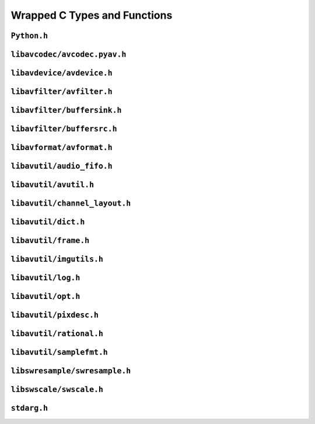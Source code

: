 

..
    This file is generated by includes.py; any modifications will be destroyed!

Wrapped C Types and Functions
=============================


``Python.h``
------------

.. c:function:: Py_AddPendingCall()


.. c:function:: PyErr_PrintEx()


.. c:function:: Py_IsInitialized()


.. c:function:: PyErr_Display()


``libavcodec/avcodec.pyav.h``
-----------------------------


.. rst-class:: ffmpeg-quicklink

    `FFmpeg Docs <https://ffmpeg.org/doxygen/trunk/group__lavc__core.html#gadf72cccead0dc2575adcea2dc3e1ae7c>`_
.. c:function:: unsigned avcodec_version(void)



.. rst-class:: ffmpeg-quicklink

    `FFmpeg Docs <https://ffmpeg.org/doxygen/trunk/group__lavc__core.html#gaba6aaa26147862a94d660a7b21ecd156>`_
.. c:function:: const char * avcodec_configuration(void)



.. rst-class:: ffmpeg-quicklink

    `FFmpeg Docs <https://ffmpeg.org/doxygen/trunk/group__lavc__core.html#gae594db5f65482502088cba133ff96352>`_
.. c:function:: const char * avcodec_license(void)



.. rst-class:: ffmpeg-quicklink

    `FFmpeg Docs <https://ffmpeg.org/doxygen/trunk/group__lavu__time.html#ga2eaefe702f95f619ea6f2d08afa01be1>`_
.. c:var:: AV_NOPTS_VALUE

    Referenced by: :attr:`av.frame.Frame.dts`, :attr:`av.packet.Packet.duration`, :attr:`av.frame.Frame.pts`, :attr:`av.stream.Stream.start_time`, :attr:`av.frame.Frame.time`.


.. rst-class:: ffmpeg-quicklink

    `FFmpeg Docs <https://ffmpeg.org/doxygen/trunk/structAVCodec.html>`_
.. c:type:: struct AVCodec



    .. rst-class:: ffmpeg-quicklink

        `FFmpeg Docs <https://ffmpeg.org/doxygen/trunk/structAVCodec.html#ab539ca86026d043803c24ba06fa84197>`_
    .. c:member:: AVMediaType type



    .. rst-class:: ffmpeg-quicklink

        `FFmpeg Docs <https://ffmpeg.org/doxygen/trunk/structAVCodec.html#a01a53d07936f4c7ee280444793b6967b>`_
    .. c:member:: AVCodecID id



    .. rst-class:: ffmpeg-quicklink

        `FFmpeg Docs <https://ffmpeg.org/doxygen/trunk/structAVCodec.html#af51f7ff3dac8b730f46b9713e49a2518>`_
    .. c:member:: int capabilities



.. rst-class:: ffmpeg-quicklink

    `FFmpeg Docs <https://ffmpeg.org/doxygen/trunk/group__lavc__misc.html#ga2b665824e4d9144f8d4f6c01e3e85aa3>`_
.. c:function:: int av_codec_is_encoder(const AVCodec *codec)

    Referenced by: :attr:`av.codec.context.CodecContext.is_encoder`.


.. rst-class:: ffmpeg-quicklink

    `FFmpeg Docs <https://ffmpeg.org/doxygen/trunk/group__lavc__misc.html#ga6dc18eef1afca3610644a52565cf8a31>`_
.. c:function:: int av_codec_is_decoder(const AVCodec *codec)

    Referenced by: :attr:`av.codec.context.CodecContext.is_decoder`.


.. rst-class:: ffmpeg-quicklink

    `FFmpeg Docs <https://ffmpeg.org/doxygen/trunk/structAVCodecDescriptor.html>`_
.. c:type:: struct AVCodecDescriptor



    .. rst-class:: ffmpeg-quicklink

        `FFmpeg Docs <https://ffmpeg.org/doxygen/trunk/structAVCodecDescriptor.html#ab7ba57d70e9d4d50bba20c778c09d069>`_
    .. c:member:: AVCodecID id



    .. rst-class:: ffmpeg-quicklink

        `FFmpeg Docs <https://ffmpeg.org/doxygen/trunk/structAVCodecDescriptor.html#a9949288403a12812cd6e3892ac45f40f>`_
    .. c:member:: int props



.. rst-class:: ffmpeg-quicklink

    `FFmpeg Docs <https://ffmpeg.org/doxygen/trunk/group__lavc__misc.html#gac09f8ddc2d4b36c5a85c6befba0d0888>`_
.. c:function:: const AVCodecDescriptor * avcodec_descriptor_get(enum AVCodecID id)

    Referenced by: :attr:`av.data.stream.DataStream.name`.


.. rst-class:: ffmpeg-quicklink

    `FFmpeg Docs <https://ffmpeg.org/doxygen/trunk/structAVCodecContext.html>`_
.. c:type:: struct AVCodecContext



    .. rst-class:: ffmpeg-quicklink

        `FFmpeg Docs <https://ffmpeg.org/doxygen/trunk/structAVCodecContext.html#a3f99ca3115c44e6d7772c9384faf15e6>`_
    .. c:member:: AVMediaType codec_type



    .. rst-class:: ffmpeg-quicklink

        `FFmpeg Docs <https://ffmpeg.org/doxygen/trunk/structAVCodecContext.html#a2c974557671dd459674b170c5e64d79a>`_
    .. c:member:: int codec_tag



    .. rst-class:: ffmpeg-quicklink

        `FFmpeg Docs <https://ffmpeg.org/doxygen/trunk/structAVCodecContext.html#adc5f65d6099fd8339c1580c091777223>`_
    .. c:member:: AVCodecID codec_id



    .. rst-class:: ffmpeg-quicklink

        `FFmpeg Docs <https://ffmpeg.org/doxygen/trunk/structAVCodecContext.html#abb01e291550fa3fb96188af4d494587e>`_
    .. c:member:: int flags



    .. rst-class:: ffmpeg-quicklink

        `FFmpeg Docs <https://ffmpeg.org/doxygen/trunk/structAVCodecContext.html#aa852b6227d0778b62e9cc4034ad3720c>`_
    .. c:member:: int thread_count



    .. rst-class:: ffmpeg-quicklink

        `FFmpeg Docs <https://ffmpeg.org/doxygen/trunk/structAVCodecContext.html#a7651614f4309122981d70e06a4b42fcb>`_
    .. c:member:: int thread_type



    .. rst-class:: ffmpeg-quicklink

        `FFmpeg Docs <https://ffmpeg.org/doxygen/trunk/structAVCodecContext.html#a7abe7095de73df98df4895bf9e25fc6b>`_
    .. c:member:: int profile



    .. rst-class:: ffmpeg-quicklink

        `FFmpeg Docs <https://ffmpeg.org/doxygen/trunk/structAVCodecContext.html#af869b808363998c80adf7df6a944a5a6>`_
    .. c:member:: AVDiscard skip_frame



    .. rst-class:: ffmpeg-quicklink

        `FFmpeg Docs <https://ffmpeg.org/doxygen/trunk/structAVCodecContext.html#a6b53fda85ad61baa345edbd96cb8a33c>`_
    .. c:member:: int bit_rate



    .. rst-class:: ffmpeg-quicklink

        `FFmpeg Docs <https://ffmpeg.org/doxygen/trunk/structAVCodecContext.html#a65f37abbfc9d4630aa7fd44b9a1ebb21>`_
    .. c:member:: int bit_rate_tolerance



    .. rst-class:: ffmpeg-quicklink

        `FFmpeg Docs <https://ffmpeg.org/doxygen/trunk/structAVCodecContext.html#a66af0e26734255f1eacabd7d67558482>`_
    .. c:member:: int mb_decision



    .. rst-class:: ffmpeg-quicklink

        `FFmpeg Docs <https://ffmpeg.org/doxygen/trunk/structAVCodecContext.html#a209f5ec60cb5f0b0a4962f4c5c5bb541>`_
    .. c:member:: int global_quality



    .. rst-class:: ffmpeg-quicklink

        `FFmpeg Docs <https://ffmpeg.org/doxygen/trunk/structAVCodecContext.html#aa401ca663644caa51ede1889659c23d6>`_
    .. c:member:: int compression_level



    .. rst-class:: ffmpeg-quicklink

        `FFmpeg Docs <https://ffmpeg.org/doxygen/trunk/structAVCodecContext.html#a9e5a25a530d01c04491216c368a1a04a>`_
    .. c:member:: int frame_number



    .. rst-class:: ffmpeg-quicklink

        `FFmpeg Docs <https://ffmpeg.org/doxygen/trunk/structAVCodecContext.html#a3f63bc9141e25bf7f1cda0cef7cd4a60>`_
    .. c:member:: int qmin



    .. rst-class:: ffmpeg-quicklink

        `FFmpeg Docs <https://ffmpeg.org/doxygen/trunk/structAVCodecContext.html#ab015db3b7fcd227193a7c17283914187>`_
    .. c:member:: int qmax



    .. rst-class:: ffmpeg-quicklink

        `FFmpeg Docs <https://ffmpeg.org/doxygen/trunk/structAVCodecContext.html#aa2b5582f1a360534310b686cc3f7c668>`_
    .. c:member:: int rc_max_rate



    .. rst-class:: ffmpeg-quicklink

        `FFmpeg Docs <https://ffmpeg.org/doxygen/trunk/structAVCodecContext.html#ac265c70b89e87455ec05eb2978def81b>`_
    .. c:member:: int rc_min_rate



    .. rst-class:: ffmpeg-quicklink

        `FFmpeg Docs <https://ffmpeg.org/doxygen/trunk/structAVCodecContext.html#a15000607a7e2371162348bb35b0184c1>`_
    .. c:member:: int rc_buffer_size



    .. rst-class:: ffmpeg-quicklink

        `FFmpeg Docs <https://ffmpeg.org/doxygen/trunk/structAVCodecContext.html#a023d28b8d65fe09ded1987cdea18dddb>`_
    .. c:member:: float rc_max_available_vbv_use



    .. rst-class:: ffmpeg-quicklink

        `FFmpeg Docs <https://ffmpeg.org/doxygen/trunk/structAVCodecContext.html#ab7380222079393197e5d6fdce042b2dd>`_
    .. c:member:: float rc_min_vbv_overflow_use



    .. rst-class:: ffmpeg-quicklink

        `FFmpeg Docs <https://ffmpeg.org/doxygen/trunk/structAVCodecContext.html#a4d08b297e97eefd66c714df4fff493c8>`_
    .. c:member:: AVRational framerate



    .. rst-class:: ffmpeg-quicklink

        `FFmpeg Docs <https://ffmpeg.org/doxygen/trunk/structAVCodecContext.html#ab7bfeb9fa5840aac090e2b0bd0ef7589>`_
    .. c:member:: AVRational time_base



    .. rst-class:: ffmpeg-quicklink

        `FFmpeg Docs <https://ffmpeg.org/doxygen/trunk/structAVCodecContext.html#a5c62b9c1528a272923ea2a4b86dea31a>`_
    .. c:member:: int ticks_per_frame



    .. rst-class:: ffmpeg-quicklink

        `FFmpeg Docs <https://ffmpeg.org/doxygen/trunk/structAVCodecContext.html#ae246ca7a1c72c151891ed0599e8dbfba>`_
    .. c:member:: int extradata_size



    .. rst-class:: ffmpeg-quicklink

        `FFmpeg Docs <https://ffmpeg.org/doxygen/trunk/structAVCodecContext.html#a948993adfdfcd64b81dad1151fe50f33>`_
    .. c:member:: int delay



    .. rst-class:: ffmpeg-quicklink

        `FFmpeg Docs <https://ffmpeg.org/doxygen/trunk/structAVCodecContext.html#a0d8f46461754e8abea0847dcbc41b956>`_
    .. c:member:: int width



    .. rst-class:: ffmpeg-quicklink

        `FFmpeg Docs <https://ffmpeg.org/doxygen/trunk/structAVCodecContext.html#a0449afd803eb107bd4dbc8b5ea22e363>`_
    .. c:member:: int height



    .. rst-class:: ffmpeg-quicklink

        `FFmpeg Docs <https://ffmpeg.org/doxygen/trunk/structAVCodecContext.html#ae3c157e97ff15d46e898a538c6bc7f09>`_
    .. c:member:: int coded_width



    .. rst-class:: ffmpeg-quicklink

        `FFmpeg Docs <https://ffmpeg.org/doxygen/trunk/structAVCodecContext.html#ab2ebb76836ef4cd9822b5077c17b33d0>`_
    .. c:member:: int coded_height



    .. rst-class:: ffmpeg-quicklink

        `FFmpeg Docs <https://ffmpeg.org/doxygen/trunk/structAVCodecContext.html#a0425c77b3d06d71e5db88b1d7e1b37f2>`_
    .. c:member:: AVPixelFormat pix_fmt



    .. rst-class:: ffmpeg-quicklink

        `FFmpeg Docs <https://ffmpeg.org/doxygen/trunk/structAVCodecContext.html#a5252d34fbce300228d4dbda19a8c3293>`_
    .. c:member:: AVRational sample_aspect_ratio



    .. rst-class:: ffmpeg-quicklink

        `FFmpeg Docs <https://ffmpeg.org/doxygen/trunk/structAVCodecContext.html#a9b6b3f1fcbdcc2ad9f4dbb4370496e38>`_
    .. c:member:: int gop_size



    .. rst-class:: ffmpeg-quicklink

        `FFmpeg Docs <https://ffmpeg.org/doxygen/trunk/structAVCodecContext.html#a3e5334a611a3e2a6a653805bb9e2d4d4>`_
    .. c:member:: int max_b_frames



    .. rst-class:: ffmpeg-quicklink

        `FFmpeg Docs <https://ffmpeg.org/doxygen/trunk/structAVCodecContext.html#a686a77363668795c15c87b532cc455fa>`_
    .. c:member:: int has_b_frames



    .. rst-class:: ffmpeg-quicklink

        `FFmpeg Docs <https://ffmpeg.org/doxygen/trunk/structAVCodecContext.html#a1bdba69ea111e2a9d03fdaa7a46a4c45>`_
    .. c:member:: AVSampleFormat sample_fmt



    .. rst-class:: ffmpeg-quicklink

        `FFmpeg Docs <https://ffmpeg.org/doxygen/trunk/structAVCodecContext.html#a8ff0b000c463361e234af48d03aadfc0>`_
    .. c:member:: int sample_rate



    .. rst-class:: ffmpeg-quicklink

        `FFmpeg Docs <https://ffmpeg.org/doxygen/trunk/structAVCodecContext.html#ac1e6c2cd1269caa7570575725c682a49>`_
    .. c:member:: int channels



    .. rst-class:: ffmpeg-quicklink

        `FFmpeg Docs <https://ffmpeg.org/doxygen/trunk/structAVCodecContext.html#aec57f0d859a6df8b479cd93ca3a44a33>`_
    .. c:member:: int frame_size



    .. rst-class:: ffmpeg-quicklink

        `FFmpeg Docs <https://ffmpeg.org/doxygen/trunk/structAVCodecContext.html#aeb08c575a79eb84fc4155dda88f46c06>`_
    .. c:member:: int channel_layout


    .. c:function:: static int get_buffer(AVCodecContext *avctx, SVQ3Frame *pic)

        .. todo:: ``get_buffer`` is deprecated for get_buffer2 in newer versions of FFmpeg.



    .. c:function:: release_buffer()



.. rst-class:: ffmpeg-quicklink

    `FFmpeg Docs <https://ffmpeg.org/doxygen/trunk/group__lavc__core.html#gae80afec6f26df6607eaacf39b561c315>`_
.. c:function:: AVCodecContext * avcodec_alloc_context3(const AVCodec *codec)

    Referenced by: :func:`av.codec.context.CodecContext.create`.


.. rst-class:: ffmpeg-quicklink

    `FFmpeg Docs <https://ffmpeg.org/doxygen/trunk/group__lavc__core.html#gaf869d0829ed607cec3a4a02a1c7026b3>`_
.. c:function:: void avcodec_free_context(AVCodecContext **avctx)

    Referenced by: :class:`av.codec.context.CodecContext.__dealloc__ <av.codec.context.CodecContext>`.


.. rst-class:: ffmpeg-quicklink

    `FFmpeg Docs <https://ffmpeg.org/doxygen/trunk/group__lavc__core.html#gae8ab0faa9a07901c48e07e5feee82626>`_
.. c:function:: const AVClass * avcodec_get_class(void)



.. rst-class:: ffmpeg-quicklink

    `FFmpeg Docs <https://ffmpeg.org/doxygen/trunk/group__lavc__core.html#gae381631ba4fb14f4124575d9ceacb87e>`_
.. c:function:: attribute_deprecated int avcodec_copy_context(AVCodecContext *dest, const AVCodecContext *src)

    Referenced by: :func:`av.container.output.OutputContainer.add_stream`.


.. rst-class:: ffmpeg-quicklink

    `FFmpeg Docs <https://ffmpeg.org/doxygen/trunk/structAVCodecDescriptor.html>`_
.. c:type:: struct AVCodecDescriptor



    .. rst-class:: ffmpeg-quicklink

        `FFmpeg Docs <https://ffmpeg.org/doxygen/trunk/structAVCodecDescriptor.html#ab7ba57d70e9d4d50bba20c778c09d069>`_
    .. c:member:: AVCodecID id



    .. rst-class:: ffmpeg-quicklink

        `FFmpeg Docs <https://ffmpeg.org/doxygen/trunk/structAVCodecDescriptor.html#ad628ddb3416cafa38c9d4f3c1f61ad50>`_
    .. c:member:: AVMediaType type



    .. rst-class:: ffmpeg-quicklink

        `FFmpeg Docs <https://ffmpeg.org/doxygen/trunk/structAVCodecDescriptor.html#a9949288403a12812cd6e3892ac45f40f>`_
    .. c:member:: int props



.. rst-class:: ffmpeg-quicklink

    `FFmpeg Docs <https://ffmpeg.org/doxygen/trunk/group__lavc__decoding.html#ga19a0ca553277f019dd5b0fec6e1f9dca>`_
.. c:function:: AVCodec * avcodec_find_decoder(enum AVCodecID id)

    Referenced by: :class:`av.codec.codec.Codec.__cinit__ <av.codec.codec.Codec>`.


.. rst-class:: ffmpeg-quicklink

    `FFmpeg Docs <https://ffmpeg.org/doxygen/trunk/group__lavc__encoding.html#ga9f820c481615c3a02d0407bac0bdbf25>`_
.. c:function:: AVCodec * avcodec_find_encoder(enum AVCodecID id)

    Referenced by: :class:`av.codec.codec.Codec.__cinit__ <av.codec.codec.Codec>`.


.. rst-class:: ffmpeg-quicklink

    `FFmpeg Docs <https://ffmpeg.org/doxygen/trunk/group__lavc__decoding.html#ga776f2359007e8457799503068419e791>`_
.. c:function:: AVCodec * avcodec_find_decoder_by_name(const char *name)

    Referenced by: :class:`av.codec.codec.Codec.__cinit__ <av.codec.codec.Codec>`.


.. rst-class:: ffmpeg-quicklink

    `FFmpeg Docs <https://ffmpeg.org/doxygen/trunk/group__lavc__encoding.html#gaa614ffc38511c104bdff4a3afa086d37>`_
.. c:function:: AVCodec * avcodec_find_encoder_by_name(const char *name)

    Referenced by: :class:`av.codec.codec.Codec.__cinit__ <av.codec.codec.Codec>`.


.. rst-class:: ffmpeg-quicklink

    `FFmpeg Docs <https://ffmpeg.org/doxygen/trunk/group__lavc__misc.html#gac09f8ddc2d4b36c5a85c6befba0d0888>`_
.. c:function:: const AVCodecDescriptor * avcodec_descriptor_get(enum AVCodecID id)

    Referenced by: :attr:`av.data.stream.DataStream.name`.


.. rst-class:: ffmpeg-quicklink

    `FFmpeg Docs <https://ffmpeg.org/doxygen/trunk/group__lavc__misc.html#ga199f854b030f24bd31d251f9d36f1392>`_
.. c:function:: const AVCodecDescriptor * avcodec_descriptor_get_by_name(const char *name)

    Referenced by: :class:`av.codec.codec.Codec.__cinit__ <av.codec.codec.Codec>`.


.. rst-class:: ffmpeg-quicklink

    `FFmpeg Docs <https://ffmpeg.org/doxygen/trunk/group__lavc__misc.html#ga2016a52e94f867ebe5113bdf448e182d>`_
.. c:function:: const char * avcodec_get_name(enum AVCodecID id)



.. rst-class:: ffmpeg-quicklink

    `FFmpeg Docs <https://ffmpeg.org/doxygen/trunk/group__lavc__misc.html#ga0dc4a8003d0818a235bde2d8fbe81e11>`_
.. c:function:: const char * av_get_profile_name(const AVCodec *codec, int profile)

    Referenced by: :attr:`av.codec.context.CodecContext.profile`.


.. rst-class:: ffmpeg-quicklink

    `FFmpeg Docs <https://ffmpeg.org/doxygen/trunk/group__lavc__core.html#ga11f785a188d7d9df71621001465b0f1d>`_
.. c:function:: int avcodec_open2(AVCodecContext *avctx, const AVCodec *codec, AVDictionary **options)



.. rst-class:: ffmpeg-quicklink

    `FFmpeg Docs <https://ffmpeg.org/doxygen/trunk/group__lavc__misc.html#ga906dda732e79eac12067c6d7ea19b630>`_
.. c:function:: int avcodec_is_open(AVCodecContext *s)

    Referenced by: :attr:`av.codec.context.CodecContext.is_open`, :attr:`av.codec.context.CodecContext.thread_count`, :attr:`av.codec.context.CodecContext.thread_type`.


.. rst-class:: ffmpeg-quicklink

    `FFmpeg Docs <https://ffmpeg.org/doxygen/trunk/group__lavc__core.html#gaf4daa92361efb3523ef5afeb0b54077f>`_
.. c:function:: int avcodec_close(AVCodecContext *avctx)

    Referenced by: :class:`av.codec.context.CodecContext.__dealloc__ <av.codec.context.CodecContext>`.


.. rst-class:: ffmpeg-quicklink

    `FFmpeg Docs <https://ffmpeg.org/doxygen/trunk/frame_8h.html#add80189702cf0f5ea82718576fb43201>`_
.. c:var:: AV_NUM_DATA_POINTERS



.. rst-class:: ffmpeg-quicklink

    `FFmpeg Docs <https://ffmpeg.org/doxygen/trunk/structAVFrame.html>`_
.. c:type:: struct AVFrame



    .. rst-class:: ffmpeg-quicklink

        `FFmpeg Docs <https://ffmpeg.org/doxygen/trunk/structAVFrame.html#aed14fa772ce46881020fd1545c86432c>`_
    .. c:member:: int format



    .. rst-class:: ffmpeg-quicklink

        `FFmpeg Docs <https://ffmpeg.org/doxygen/trunk/structAVFrame.html#a3649a81e8414a193d685a6eee06ce902>`_
    .. c:member:: int key_frame



    .. rst-class:: ffmpeg-quicklink

        `FFmpeg Docs <https://ffmpeg.org/doxygen/trunk/structAVFrame.html#af9920fc3fbfa347b8943ae461b50d18b>`_
    .. c:member:: AVPictureType pict_type



    .. rst-class:: ffmpeg-quicklink

        `FFmpeg Docs <https://ffmpeg.org/doxygen/trunk/structAVFrame.html#a7f761518da738c704676c6a5f08eeb8e>`_
    .. c:member:: int interlaced_frame



    .. rst-class:: ffmpeg-quicklink

        `FFmpeg Docs <https://ffmpeg.org/doxygen/trunk/structAVFrame.html#a1e71ce60cedd5f3b6811714a9f7f9e0a>`_
    .. c:member:: int width



    .. rst-class:: ffmpeg-quicklink

        `FFmpeg Docs <https://ffmpeg.org/doxygen/trunk/structAVFrame.html#a3f89733f429c98ba5bc64373fb0a3f13>`_
    .. c:member:: int height



    .. rst-class:: ffmpeg-quicklink

        `FFmpeg Docs <https://ffmpeg.org/doxygen/trunk/structAVFrame.html#a02f45ab8191aea1660159f1e464237ea>`_
    .. c:member:: int nb_samples



    .. rst-class:: ffmpeg-quicklink

        `FFmpeg Docs <https://ffmpeg.org/doxygen/trunk/structAVFrame.html#ac85daa1316e1f47e78da0ca19b7c60e6>`_
    .. c:member:: int sample_rate



    .. rst-class:: ffmpeg-quicklink

        `FFmpeg Docs <https://ffmpeg.org/doxygen/trunk/structAVFrame.html#a58c663568a99c1477c163e64858b3fef>`_
    .. c:member:: int channels



    .. rst-class:: ffmpeg-quicklink

        `FFmpeg Docs <https://ffmpeg.org/doxygen/trunk/structAVFrame.html#a5f343e0325e3e9d9ed20e34c9e156aef>`_
    .. c:member:: int channel_layout



    .. rst-class:: ffmpeg-quicklink

        `FFmpeg Docs <https://ffmpeg.org/doxygen/trunk/structAVFrame.html#a0452833e3ab6ddd7acbf82817a7818a4>`_
    .. c:member:: int64_t pts



    .. rst-class:: ffmpeg-quicklink

        `FFmpeg Docs <https://ffmpeg.org/doxygen/trunk/structAVFrame.html#aa52951f35ec9e303d3dfeb4b3e44248a>`_
    .. c:member:: int64_t pkt_dts



    .. rst-class:: ffmpeg-quicklink

        `FFmpeg Docs <https://ffmpeg.org/doxygen/trunk/structAVFrame.html#a3cc73a3345ec1ff8e473ab6049c607e7>`_
    .. c:member:: int pkt_size



    .. rst-class:: ffmpeg-quicklink

        `FFmpeg Docs <https://ffmpeg.org/doxygen/trunk/structAVFrame.html#a49020cc320b8fb1f5449167b6c97515b>`_
    .. c:member:: int flags



    .. rst-class:: ffmpeg-quicklink

        `FFmpeg Docs <https://ffmpeg.org/doxygen/trunk/structAVFrame.html#a3dd46fd353a405f6e9b91c11d9c5b736>`_
    .. c:member:: int decode_error_flags


.. c:function:: avcodec_alloc_frame()



.. rst-class:: ffmpeg-quicklink

    `FFmpeg Docs <https://ffmpeg.org/doxygen/trunk/structAVPacket.html>`_
.. c:type:: struct AVPacket



    .. rst-class:: ffmpeg-quicklink

        `FFmpeg Docs <https://ffmpeg.org/doxygen/trunk/structAVPacket.html#a73bde0a37f3b1efc839f11295bfbf42a>`_
    .. c:member:: int64_t pts



    .. rst-class:: ffmpeg-quicklink

        `FFmpeg Docs <https://ffmpeg.org/doxygen/trunk/structAVPacket.html#a85dbbd306b44b02390cd91c45e6a0f76>`_
    .. c:member:: int64_t dts



    .. rst-class:: ffmpeg-quicklink

        `FFmpeg Docs <https://ffmpeg.org/doxygen/trunk/structAVPacket.html#a4d1ea19f63eb107111fd650ca514d1f4>`_
    .. c:member:: int size



    .. rst-class:: ffmpeg-quicklink

        `FFmpeg Docs <https://ffmpeg.org/doxygen/trunk/structAVPacket.html#a0d1cb9b5a32b00fb6edc81ea3aae2a49>`_
    .. c:member:: int stream_index



    .. rst-class:: ffmpeg-quicklink

        `FFmpeg Docs <https://ffmpeg.org/doxygen/trunk/structAVPacket.html#a437be96a9da675f12caa228a9c81bd82>`_
    .. c:member:: int flags



    .. rst-class:: ffmpeg-quicklink

        `FFmpeg Docs <https://ffmpeg.org/doxygen/trunk/structAVPacket.html#a622e758be29fd500aed0ffdc069550f7>`_
    .. c:member:: int duration



    .. rst-class:: ffmpeg-quicklink

        `FFmpeg Docs <https://ffmpeg.org/doxygen/trunk/structAVPacket.html#ab5793d8195cf4789dfb3913b7a693903>`_
    .. c:member:: int64_t pos



.. rst-class:: ffmpeg-quicklink

    `FFmpeg Docs <https://ffmpeg.org/doxygen/trunk/group__lavc__misc.html#ga66b44aad56fa22a78fb8916eb8cc0516>`_
.. c:function:: int avcodec_fill_audio_frame(AVFrame *frame, int nb_channels, enum AVSampleFormat sample_fmt, const uint8_t *buf, int buf_size, int align)


.. c:function:: avcodec_free_frame()



.. rst-class:: ffmpeg-quicklink

    `FFmpeg Docs <https://ffmpeg.org/doxygen/trunk/group__lavc__packet.html#gac9cb9756175b96e7441575803757fb73>`_
.. c:function:: void av_init_packet(AVPacket *pkt)

    Referenced by: :class:`av.packet.Packet.__cinit__ <av.packet.Packet>`, :func:`av.container.output.OutputContainer.mux_one`.


.. rst-class:: ffmpeg-quicklink

    `FFmpeg Docs <https://ffmpeg.org/doxygen/trunk/group__lavc__packet.html#gadfa708660b85a56749c753124de2da7d>`_
.. c:function:: int av_new_packet(AVPacket *pkt, int size)

    Referenced by: :class:`av.packet.Packet.__init__ <av.packet.Packet>`.


.. rst-class:: ffmpeg-quicklink

    `FFmpeg Docs <https://ffmpeg.org/doxygen/trunk/group__lavc__packet.html#gadb05d71fa2ea7b7fd3e8cfc6d9065a47>`_
.. c:function:: int av_packet_ref(AVPacket *dst, const AVPacket *src)

    Referenced by: :func:`av.container.output.OutputContainer.mux_one`.


.. rst-class:: ffmpeg-quicklink

    `FFmpeg Docs <https://ffmpeg.org/doxygen/trunk/group__lavc__packet.html#ga63d5a489b419bd5d45cfd09091cbcbc2>`_
.. c:function:: void av_packet_unref(AVPacket *pkt)

    Referenced by: :class:`av.packet.Packet.__dealloc__ <av.packet.Packet>`.


.. rst-class:: ffmpeg-quicklink

    `FFmpeg Docs <https://ffmpeg.org/doxygen/trunk/structAVSubtitleRect.html>`_
.. c:type:: struct AVSubtitleRect



    .. rst-class:: ffmpeg-quicklink

        `FFmpeg Docs <https://ffmpeg.org/doxygen/trunk/structAVSubtitleRect.html#a0059c986f1ee3aab45c0f62f0709621b>`_
    .. c:member:: int x



    .. rst-class:: ffmpeg-quicklink

        `FFmpeg Docs <https://ffmpeg.org/doxygen/trunk/structAVSubtitleRect.html#ab9e5fdd0c592636abf46530b110311bb>`_
    .. c:member:: int y



    .. rst-class:: ffmpeg-quicklink

        `FFmpeg Docs <https://ffmpeg.org/doxygen/trunk/structAVSubtitleRect.html#a264a52200e34e138d47c76d7a431125a>`_
    .. c:member:: int w



    .. rst-class:: ffmpeg-quicklink

        `FFmpeg Docs <https://ffmpeg.org/doxygen/trunk/structAVSubtitleRect.html#afb3272792cfe659e9e788074d3328d3d>`_
    .. c:member:: int h



    .. rst-class:: ffmpeg-quicklink

        `FFmpeg Docs <https://ffmpeg.org/doxygen/trunk/structAVSubtitleRect.html#a7d5855be665def02c2d981a6ac1b7579>`_
    .. c:member:: int nb_colors



    .. rst-class:: ffmpeg-quicklink

        `FFmpeg Docs <https://ffmpeg.org/doxygen/trunk/structAVSubtitleRect.html#ad3cd08b87cdc6c7e8f0e7567d60598f2>`_
    .. c:member:: AVSubtitleType type



    .. rst-class:: ffmpeg-quicklink

        `FFmpeg Docs <https://ffmpeg.org/doxygen/trunk/structAVSubtitleRect.html#a1eb6a2cfe6a14c7405f45fd83d76b8db>`_
    .. c:member:: int flags



.. rst-class:: ffmpeg-quicklink

    `FFmpeg Docs <https://ffmpeg.org/doxygen/trunk/structAVSubtitle.html>`_
.. c:type:: struct AVSubtitle



    .. rst-class:: ffmpeg-quicklink

        `FFmpeg Docs <https://ffmpeg.org/doxygen/trunk/structAVSubtitle.html#a03cabc402df10e7ee9b92df6284b09c1>`_
    .. c:member:: uint16_t format



    .. rst-class:: ffmpeg-quicklink

        `FFmpeg Docs <https://ffmpeg.org/doxygen/trunk/structAVSubtitle.html#a271f635c9e734310a43277f819159c68>`_
    .. c:member:: uint32_t start_display_time



    .. rst-class:: ffmpeg-quicklink

        `FFmpeg Docs <https://ffmpeg.org/doxygen/trunk/structAVSubtitle.html#a354cdfa51cda54c914a569ee3f7493c0>`_
    .. c:member:: uint32_t end_display_time



    .. rst-class:: ffmpeg-quicklink

        `FFmpeg Docs <https://ffmpeg.org/doxygen/trunk/structAVSubtitle.html#a89491b1f6998eceb6221791fd50087df>`_
    .. c:member:: int num_rects



    .. rst-class:: ffmpeg-quicklink

        `FFmpeg Docs <https://ffmpeg.org/doxygen/trunk/structAVSubtitle.html#af7cc390bba4f9d6c32e391ca59d117a2>`_
    .. c:member:: int64_t pts



.. rst-class:: ffmpeg-quicklink

    `FFmpeg Docs <https://ffmpeg.org/doxygen/trunk/group__lavc__decoding.html#ga47db1b7f294b9f92684401b9c66a7c4b>`_
.. c:function:: int avcodec_decode_subtitle2(AVCodecContext *avctx, AVSubtitle *sub, int *got_sub_ptr, AVPacket *avpkt)



.. rst-class:: ffmpeg-quicklink

    `FFmpeg Docs <https://ffmpeg.org/doxygen/trunk/group__lavc__encoding.html#ga37be256d85d78f665df27ad6c8f1d65b>`_
.. c:function:: int avcodec_encode_subtitle(AVCodecContext *avctx, uint8_t *buf, int buf_size, const AVSubtitle *sub)



.. rst-class:: ffmpeg-quicklink

    `FFmpeg Docs <https://ffmpeg.org/doxygen/trunk/group__lavc__core.html#gaa2c3e02a761d9fc0c5c9b2340408c332>`_
.. c:function:: void avsubtitle_free(AVSubtitle *sub)

    Referenced by: :class:`av.subtitles.subtitle.SubtitleProxy.__dealloc__ <av.subtitles.subtitle.SubtitleProxy>`.

.. c:function:: avcodec_get_frame_defaults()



.. rst-class:: ffmpeg-quicklink

    `FFmpeg Docs <https://ffmpeg.org/doxygen/trunk/group__lavc__misc.html#gaf60b0e076f822abcb2700eb601d352a6>`_
.. c:function:: void avcodec_flush_buffers(AVCodecContext *avctx)


.. c:function:: avcodec_default_get_buffer()


.. c:function:: avcodec_default_release_buffer()



.. rst-class:: ffmpeg-quicklink

    `FFmpeg Docs <https://ffmpeg.org/doxygen/trunk/group__lavc__decoding.html#ga58bc4bf1e0ac59e27362597e467efff3>`_
.. c:function:: int avcodec_send_packet(AVCodecContext *avctx, const AVPacket *avpkt)



.. rst-class:: ffmpeg-quicklink

    `FFmpeg Docs <https://ffmpeg.org/doxygen/trunk/group__lavc__decoding.html#ga11e6542c4e66d3028668788a1a74217c>`_
.. c:function:: int avcodec_receive_frame(AVCodecContext *avctx, AVFrame *frame)



.. rst-class:: ffmpeg-quicklink

    `FFmpeg Docs <https://ffmpeg.org/doxygen/trunk/group__lavc__decoding.html#ga9395cb802a5febf1f00df31497779169>`_
.. c:function:: int avcodec_send_frame(AVCodecContext *avctx, const AVFrame *frame)



.. rst-class:: ffmpeg-quicklink

    `FFmpeg Docs <https://ffmpeg.org/doxygen/trunk/group__lavc__decoding.html#ga5b8eff59cf259747cf0b31563e38ded6>`_
.. c:function:: int avcodec_receive_packet(AVCodecContext *avctx, AVPacket *avpkt)



.. rst-class:: ffmpeg-quicklink

    `FFmpeg Docs <https://ffmpeg.org/doxygen/trunk/structAVCodecParser.html>`_
.. c:type:: struct AVCodecParser



.. rst-class:: ffmpeg-quicklink

    `FFmpeg Docs <https://ffmpeg.org/doxygen/trunk/group__lavc__parsing.html#gad6b1c8c48949b111e64b4cfdc8105c72>`_
.. c:function:: attribute_deprecated AVCodecParser * av_parser_next(const AVCodecParser *c)



.. rst-class:: ffmpeg-quicklink

    `FFmpeg Docs <https://ffmpeg.org/doxygen/trunk/structAVCodecParserContext.html>`_
.. c:type:: struct AVCodecParserContext



.. rst-class:: ffmpeg-quicklink

    `FFmpeg Docs <https://ffmpeg.org/doxygen/trunk/group__lavc__parsing.html#ga0dd9af605377fcbb49fffd982672d377>`_
.. c:function:: AVCodecParserContext * av_parser_init(int codec_id)

    Referenced by: :func:`av.codec.context.CodecContext.parse`.


.. rst-class:: ffmpeg-quicklink

    `FFmpeg Docs <https://ffmpeg.org/doxygen/trunk/group__lavc__parsing.html#ga691ca0258e91f99297e7726f56d8c247>`_
.. c:function:: int av_parser_parse2(AVCodecParserContext *s, AVCodecContext *avctx, uint8_t **poutbuf, int *poutbuf_size, const uint8_t *buf, int buf_size, int64_t pts, int64_t dts, int64_t pos)

    Referenced by: :func:`av.codec.context.CodecContext.parse`.


.. rst-class:: ffmpeg-quicklink

    `FFmpeg Docs <https://ffmpeg.org/doxygen/trunk/group__lavc__parsing.html#ga388e291a22ce1908b932a39c87123756>`_
.. c:function:: int av_parser_change(AVCodecParserContext *s, AVCodecContext *avctx, uint8_t **poutbuf, int *poutbuf_size, const uint8_t *buf, int buf_size, int keyframe)



.. rst-class:: ffmpeg-quicklink

    `FFmpeg Docs <https://ffmpeg.org/doxygen/trunk/group__lavc__parsing.html#ga325e84c53b8c0dfcb2d933d126f76dd7>`_
.. c:function:: void av_parser_close(AVCodecParserContext *s)

    Referenced by: :class:`av.codec.context.CodecContext.__dealloc__ <av.codec.context.CodecContext>`.

.. c:function:: pyav_get_available_codecs()


``libavdevice/avdevice.h``
--------------------------


.. rst-class:: ffmpeg-quicklink

    `FFmpeg Docs <https://ffmpeg.org/doxygen/trunk/group__lavd.html#ga6a111710c7b02c2a11d8b6c43e0dd63d>`_
.. c:function:: unsigned avdevice_version(void)



.. rst-class:: ffmpeg-quicklink

    `FFmpeg Docs <https://ffmpeg.org/doxygen/trunk/group__lavd.html#ga84490e9144a7c9311a3df5cc2a66e0c6>`_
.. c:function:: const char * avdevice_configuration(void)



.. rst-class:: ffmpeg-quicklink

    `FFmpeg Docs <https://ffmpeg.org/doxygen/trunk/group__lavd.html#ga146d7576da658d0fb388aa89d563bcfa>`_
.. c:function:: const char * avdevice_license(void)



.. rst-class:: ffmpeg-quicklink

    `FFmpeg Docs <https://ffmpeg.org/doxygen/trunk/group__lavd.html#ga521e86d5a7e1f96f894edbecda3d6970>`_
.. c:function:: AVInputFormat * av_input_audio_device_next(AVInputFormat *d)



.. rst-class:: ffmpeg-quicklink

    `FFmpeg Docs <https://ffmpeg.org/doxygen/trunk/group__lavd.html#ga4f4b2a42fa434a3557b96a02ba7cd36a>`_
.. c:function:: AVInputFormat * av_input_video_device_next(AVInputFormat *d)



.. rst-class:: ffmpeg-quicklink

    `FFmpeg Docs <https://ffmpeg.org/doxygen/trunk/group__lavd.html#gaf79c3b9e53b5631f422f7b92768c5164>`_
.. c:function:: AVOutputFormat * av_output_audio_device_next(AVOutputFormat *d)



.. rst-class:: ffmpeg-quicklink

    `FFmpeg Docs <https://ffmpeg.org/doxygen/trunk/group__lavd.html#ga52f3b793ab7b9511521069cf6213ebd2>`_
.. c:function:: AVOutputFormat * av_output_video_device_next(AVOutputFormat *d)


``libavfilter/avfilter.h``
--------------------------


.. rst-class:: ffmpeg-quicklink

    `FFmpeg Docs <https://ffmpeg.org/doxygen/trunk/structAVFilterGraph.html>`_
.. c:type:: struct AVFilterGraph



    .. rst-class:: ffmpeg-quicklink

        `FFmpeg Docs <https://ffmpeg.org/doxygen/trunk/structAVFilterGraph.html#a0ba5c820c760788ea5f8e40c476f9704>`_
    .. c:member:: int nb_filters



.. rst-class:: ffmpeg-quicklink

    `FFmpeg Docs <https://ffmpeg.org/doxygen/trunk/structAVFilterInOut.html>`_
.. c:type:: struct AVFilterInOut



    .. rst-class:: ffmpeg-quicklink

        `FFmpeg Docs <https://ffmpeg.org/doxygen/trunk/structAVFilterInOut.html#a386ff90d40aa22f5612dd5eca734ed48>`_
    .. c:member:: int pad_idx



.. rst-class:: ffmpeg-quicklink

    `FFmpeg Docs <https://ffmpeg.org/doxygen/trunk/group__lavfi.html#ga6c778454b86f845805ffd814b4ce51d4>`_
.. c:function:: AVFilterGraph * avfilter_graph_alloc(void)

    Referenced by: :class:`av.filter.graph.Graph.__cinit__ <av.filter.graph.Graph>`.


.. rst-class:: ffmpeg-quicklink

    `FFmpeg Docs <https://ffmpeg.org/doxygen/trunk/group__lavfi.html#ga871684449dac05050df238a18d0d493b>`_
.. c:function:: void avfilter_graph_free(AVFilterGraph **graph)

    Referenced by: :class:`av.filter.graph.Graph.__dealloc__ <av.filter.graph.Graph>`.


.. rst-class:: ffmpeg-quicklink

    `FFmpeg Docs <https://ffmpeg.org/doxygen/trunk/group__lavfi.html#ga6c3c39e0861653c71a23f90d1397239d>`_
.. c:function:: int avfilter_graph_parse2(AVFilterGraph *graph, const char *filters, AVFilterInOut **inputs, AVFilterInOut **outputs)



.. rst-class:: ffmpeg-quicklink

    `FFmpeg Docs <https://ffmpeg.org/doxygen/trunk/group__lavfi.html#gaa9af17ecf4c5c87307b57cf08411088b>`_
.. c:function:: AVFilterContext * avfilter_graph_alloc_filter(AVFilterGraph *graph, const AVFilter *filter, const char *name)

    Referenced by: :func:`av.filter.graph.Graph.add`.


.. rst-class:: ffmpeg-quicklink

    `FFmpeg Docs <https://ffmpeg.org/doxygen/trunk/group__lavfi.html#gac0788a9ab6966dba9318b5d5c7524fea>`_
.. c:function:: int avfilter_graph_create_filter(AVFilterContext **filt_ctx, const AVFilter *filt, const char *name, const char *args, void *opaque, AVFilterGraph *graph_ctx)



.. rst-class:: ffmpeg-quicklink

    `FFmpeg Docs <https://ffmpeg.org/doxygen/trunk/group__lavfi.html#gabc6247ebae2c591e768c8555174402f1>`_
.. c:function:: int avfilter_link(AVFilterContext *src, unsigned srcpad, AVFilterContext *dst, unsigned dstpad)

    Referenced by: :func:`av.filter.context.FilterContext.link_to`.


.. rst-class:: ffmpeg-quicklink

    `FFmpeg Docs <https://ffmpeg.org/doxygen/trunk/group__lavfi.html#ga1896c46b7bc6ff1bdb1a4815faa9ad07>`_
.. c:function:: int avfilter_graph_config(AVFilterGraph *graphctx, void *log_ctx)



.. rst-class:: ffmpeg-quicklink

    `FFmpeg Docs <https://ffmpeg.org/doxygen/trunk/group__lavfi.html#gadb442aca4e5a8c3ba740f6049f0a288b>`_
.. c:function:: char * avfilter_graph_dump(AVFilterGraph *graph, const char *options)



.. rst-class:: ffmpeg-quicklink

    `FFmpeg Docs <https://ffmpeg.org/doxygen/trunk/group__lavfi.html#ga294500a9856260eb1552354fd9d9a6c4>`_
.. c:function:: void avfilter_inout_free(AVFilterInOut **inout)



.. rst-class:: ffmpeg-quicklink

    `FFmpeg Docs <https://ffmpeg.org/doxygen/trunk/group__lavfi.html#gab2e80a6bf5de47a81f64471e73524a6a>`_
.. c:function:: unsigned avfilter_version(void)



.. rst-class:: ffmpeg-quicklink

    `FFmpeg Docs <https://ffmpeg.org/doxygen/trunk/group__lavfi.html#gaeda0e16f48d137db0ef762259603cb06>`_
.. c:function:: const char * avfilter_configuration(void)



.. rst-class:: ffmpeg-quicklink

    `FFmpeg Docs <https://ffmpeg.org/doxygen/trunk/group__lavfi.html#gadc149473598907e3db669018abb11e6e>`_
.. c:function:: const char * avfilter_license(void)



.. rst-class:: ffmpeg-quicklink

    `FFmpeg Docs <https://ffmpeg.org/doxygen/trunk/structAVFilterPad.html>`_
.. c:type:: struct AVFilterPad



.. rst-class:: ffmpeg-quicklink

    `FFmpeg Docs <https://ffmpeg.org/doxygen/trunk/group__lavfi.html#ga2d69631bb24a0a2b7ac0e00fe1dfab3b>`_
.. c:function:: const char * avfilter_pad_get_name(const AVFilterPad *pads, int pad_idx)

    Referenced by: :attr:`av.filter.pad.FilterPad.name`.


.. rst-class:: ffmpeg-quicklink

    `FFmpeg Docs <https://ffmpeg.org/doxygen/trunk/group__lavfi.html#ga2d241a0066fc3724ec3335e25bc3912e>`_
.. c:function:: enum AVMediaType avfilter_pad_get_type(const AVFilterPad *pads, int pad_idx)

    Referenced by: :func:`av.filter.pad.FilterPad.type`.


.. rst-class:: ffmpeg-quicklink

    `FFmpeg Docs <https://ffmpeg.org/doxygen/trunk/structAVFilter.html>`_
.. c:type:: struct AVFilter



    .. rst-class:: ffmpeg-quicklink

        `FFmpeg Docs <https://ffmpeg.org/doxygen/trunk/structAVFilter.html#a632c76418742ad4f4dccbd4db40badd0>`_
    .. c:member:: int flags



.. rst-class:: ffmpeg-quicklink

    `FFmpeg Docs <https://ffmpeg.org/doxygen/trunk/group__lavfi.html#gadd774ec49e50edf00158248e1bfe4ae6>`_
.. c:function:: const AVFilter * avfilter_get_by_name(const char *name)

    Referenced by: :class:`av.filter.filter.Filter.__cinit__ <av.filter.filter.Filter>`.


.. rst-class:: ffmpeg-quicklink

    `FFmpeg Docs <https://ffmpeg.org/doxygen/trunk/structAVFilterLink.html>`_
.. c:type:: struct AVFilterLink



.. rst-class:: ffmpeg-quicklink

    `FFmpeg Docs <https://ffmpeg.org/doxygen/trunk/structAVFilterContext.html>`_
.. c:type:: struct AVFilterContext



    .. rst-class:: ffmpeg-quicklink

        `FFmpeg Docs <https://ffmpeg.org/doxygen/trunk/structAVFilterContext.html#a5cf8ccec878e6d90d0b111b79b2340ee>`_
    .. c:member:: int nb_inputs



    .. rst-class:: ffmpeg-quicklink

        `FFmpeg Docs <https://ffmpeg.org/doxygen/trunk/structAVFilterContext.html#ab8c3b9f8513c9faa5e4ce03b51318b6c>`_
    .. c:member:: int nb_outputs



.. rst-class:: ffmpeg-quicklink

    `FFmpeg Docs <https://ffmpeg.org/doxygen/trunk/group__lavfi.html#ga0d21eb00b9f24213bd7c5775393a09fd>`_
.. c:function:: int avfilter_init_str(AVFilterContext *ctx, const char *args)

    Referenced by: :func:`av.filter.context.FilterContext.init`.


.. rst-class:: ffmpeg-quicklink

    `FFmpeg Docs <https://ffmpeg.org/doxygen/trunk/group__lavfi.html#ga8c15af28902395399fe455f6f8236848>`_
.. c:function:: int avfilter_init_dict(AVFilterContext *ctx, AVDictionary **options)

    Referenced by: :func:`av.filter.context.FilterContext.init`.


.. rst-class:: ffmpeg-quicklink

    `FFmpeg Docs <https://ffmpeg.org/doxygen/trunk/group__lavfi.html#ga0ea7664a3ce6bb677a830698d358a179>`_
.. c:function:: void avfilter_free(AVFilterContext *filter)



.. rst-class:: ffmpeg-quicklink

    `FFmpeg Docs <https://ffmpeg.org/doxygen/trunk/group__lavfi.html#ga47ab3c56888ecc8ced403cbf39c35a4d>`_
.. c:function:: const AVClass * avfilter_get_class(void)



.. rst-class:: ffmpeg-quicklink

    `FFmpeg Docs <https://ffmpeg.org/doxygen/trunk/structAVFilterLink.html>`_
.. c:type:: struct AVFilterLink


    .. c:member:: AVMediaType Type



    .. rst-class:: ffmpeg-quicklink

        `FFmpeg Docs <https://ffmpeg.org/doxygen/trunk/structAVFilterLink.html#a08e3e25929bb29d5f6ef768343ff7f57>`_
    .. c:member:: int w



    .. rst-class:: ffmpeg-quicklink

        `FFmpeg Docs <https://ffmpeg.org/doxygen/trunk/structAVFilterLink.html#a1efd10db9d097b6d27054da46e06e133>`_
    .. c:member:: int h



    .. rst-class:: ffmpeg-quicklink

        `FFmpeg Docs <https://ffmpeg.org/doxygen/trunk/structAVFilterLink.html#a7fc8abe81b13bf1b3aa95c6fee9450e5>`_
    .. c:member:: AVRational sample_aspect_ratio



    .. rst-class:: ffmpeg-quicklink

        `FFmpeg Docs <https://ffmpeg.org/doxygen/trunk/structAVFilterLink.html#aab7e446d3a652438d8a9d7c72a800f5b>`_
    .. c:member:: uint64_t channel_layout



    .. rst-class:: ffmpeg-quicklink

        `FFmpeg Docs <https://ffmpeg.org/doxygen/trunk/structAVFilterLink.html#a677fc96f61176fe6505e3a06452a064e>`_
    .. c:member:: int sample_rate



    .. rst-class:: ffmpeg-quicklink

        `FFmpeg Docs <https://ffmpeg.org/doxygen/trunk/structAVFilterLink.html#abf6e19c9fe982458610f130353f2b6ff>`_
    .. c:member:: int format



    .. rst-class:: ffmpeg-quicklink

        `FFmpeg Docs <https://ffmpeg.org/doxygen/trunk/structAVFilterLink.html#a5d947aa9541b02e25db472656d69ea53>`_
    .. c:member:: AVRational time_base


.. c:function:: pyav_get_available_filters()


``libavfilter/buffersink.h``
----------------------------


.. rst-class:: ffmpeg-quicklink

    `FFmpeg Docs <https://ffmpeg.org/doxygen/trunk/group__lavfi__buffersink.html#ga653228f4cbca427c654d844a5fc59cfa>`_
.. c:function:: int av_buffersink_get_frame(AVFilterContext *ctx, AVFrame *frame)

    Referenced by: :func:`av.filter.context.FilterContext.pull`.

``libavfilter/buffersrc.h``
---------------------------


.. rst-class:: ffmpeg-quicklink

    `FFmpeg Docs <https://ffmpeg.org/doxygen/trunk/group__lavfi__buffersrc.html#ga786409c3f3910a0ab5fa6b23b4e7399b>`_
.. c:function:: av_warn_unused_result int av_buffersrc_write_frame(AVFilterContext *ctx, const AVFrame *frame)

    Referenced by: :func:`av.filter.context.FilterContext.push`.

``libavformat/avformat.h``
--------------------------


.. rst-class:: ffmpeg-quicklink

    `FFmpeg Docs <https://ffmpeg.org/doxygen/trunk/group__lavf__core.html#gaf2d4e0fee66cef99dea2153933e6b907>`_
.. c:function:: unsigned avformat_version(void)



.. rst-class:: ffmpeg-quicklink

    `FFmpeg Docs <https://ffmpeg.org/doxygen/trunk/group__lavf__core.html#ga5f48b0398d77d8eeb45d6c649e4e3404>`_
.. c:function:: const char * avformat_configuration(void)



.. rst-class:: ffmpeg-quicklink

    `FFmpeg Docs <https://ffmpeg.org/doxygen/trunk/group__lavf__core.html#ga160fef784175409f945c70e8931accc8>`_
.. c:function:: const char * avformat_license(void)


.. c:var:: INT64_MIN



.. rst-class:: ffmpeg-quicklink

    `FFmpeg Docs <https://ffmpeg.org/doxygen/trunk/group__lavu__time.html#gaa11ed202b70e1f52bac809811a910e2a>`_
.. c:var:: AV_TIME_BASE



.. rst-class:: ffmpeg-quicklink

    `FFmpeg Docs <https://ffmpeg.org/doxygen/trunk/avformat_8h.html#ac736f8f4afc930ca1cda0b43638cc678>`_
.. c:var:: AVSEEK_FLAG_BACKWARD



.. rst-class:: ffmpeg-quicklink

    `FFmpeg Docs <https://ffmpeg.org/doxygen/trunk/avformat_8h.html#a754de906e0da116c009846547741f869>`_
.. c:var:: AVSEEK_FLAG_BYTE



.. rst-class:: ffmpeg-quicklink

    `FFmpeg Docs <https://ffmpeg.org/doxygen/trunk/avformat_8h.html#a998c3af80d050fd3d4f6a209fd5a87bc>`_
.. c:var:: AVSEEK_FLAG_ANY



.. rst-class:: ffmpeg-quicklink

    `FFmpeg Docs <https://ffmpeg.org/doxygen/trunk/avformat_8h.html#ab83ca408a574b40c76f681b616096fc8>`_
.. c:var:: AVSEEK_FLAG_FRAME



.. rst-class:: ffmpeg-quicklink

    `FFmpeg Docs <https://ffmpeg.org/doxygen/trunk/avio_8h.html#a5c9308f296545a8f3b7687d277a6dabc>`_
.. c:var:: AVIO_FLAG_WRITE



.. rst-class:: ffmpeg-quicklink

    `FFmpeg Docs <https://ffmpeg.org/doxygen/trunk/structAVStream.html>`_
.. c:type:: struct AVStream



    .. rst-class:: ffmpeg-quicklink

        `FFmpeg Docs <https://ffmpeg.org/doxygen/trunk/structAVStream.html#a6ca823054632821e085377f7d371a2d1>`_
    .. c:member:: int index



    .. rst-class:: ffmpeg-quicklink

        `FFmpeg Docs <https://ffmpeg.org/doxygen/trunk/structAVStream.html#a6873ed62f196c24e8bf282609231786f>`_
    .. c:member:: int id



    .. rst-class:: ffmpeg-quicklink

        `FFmpeg Docs <https://ffmpeg.org/doxygen/trunk/structAVStream.html#a9db755451f14e2bf590d4b85d82b32e6>`_
    .. c:member:: AVRational time_base



    .. rst-class:: ffmpeg-quicklink

        `FFmpeg Docs <https://ffmpeg.org/doxygen/trunk/structAVStream.html#a7c67ae70632c91df8b0f721658ec5377>`_
    .. c:member:: int64_t start_time



    .. rst-class:: ffmpeg-quicklink

        `FFmpeg Docs <https://ffmpeg.org/doxygen/trunk/structAVStream.html#a4e04af7a5a4d8298649850df798dd0bc>`_
    .. c:member:: int64_t duration



    .. rst-class:: ffmpeg-quicklink

        `FFmpeg Docs <https://ffmpeg.org/doxygen/trunk/structAVStream.html#a4382c3064df1c9eb232ac198dec067f9>`_
    .. c:member:: int64_t nb_frames



    .. rst-class:: ffmpeg-quicklink

        `FFmpeg Docs <https://ffmpeg.org/doxygen/trunk/structAVStream.html#ad552f602c2113bd5152cff3c58ba1f9f>`_
    .. c:member:: int64_t cur_dts



    .. rst-class:: ffmpeg-quicklink

        `FFmpeg Docs <https://ffmpeg.org/doxygen/trunk/structAVStream.html#a946e1e9b89eeeae4cab8a833b482c1ad>`_
    .. c:member:: AVRational avg_frame_rate



    .. rst-class:: ffmpeg-quicklink

        `FFmpeg Docs <https://ffmpeg.org/doxygen/trunk/structAVStream.html#a3f19c60ac6da237cd10e4d97150c118e>`_
    .. c:member:: AVRational sample_aspect_ratio



.. rst-class:: ffmpeg-quicklink

    `FFmpeg Docs <https://ffmpeg.org/doxygen/trunk/structAVIOContext.html>`_
.. c:type:: struct AVIOContext



    .. rst-class:: ffmpeg-quicklink

        `FFmpeg Docs <https://ffmpeg.org/doxygen/trunk/structAVIOContext.html#a0204148f407d72becba822b90e8ce9a6>`_
    .. c:member:: int buffer_size



    .. rst-class:: ffmpeg-quicklink

        `FFmpeg Docs <https://ffmpeg.org/doxygen/trunk/structAVIOContext.html#aab6ff8baf51038f1557e817717baccba>`_
    .. c:member:: int write_flag



    .. rst-class:: ffmpeg-quicklink

        `FFmpeg Docs <https://ffmpeg.org/doxygen/trunk/structAVIOContext.html#af719be70947f5f8eebaa5f8ac58fd306>`_
    .. c:member:: int direct



    .. rst-class:: ffmpeg-quicklink

        `FFmpeg Docs <https://ffmpeg.org/doxygen/trunk/structAVIOContext.html#a0e3c41c290b38923880b9cccb669bf78>`_
    .. c:member:: int seekable



    .. rst-class:: ffmpeg-quicklink

        `FFmpeg Docs <https://ffmpeg.org/doxygen/trunk/structAVIOContext.html#aca19990941933d7573a485851c6b798e>`_
    .. c:member:: int max_packet_size



.. rst-class:: ffmpeg-quicklink

    `FFmpeg Docs <https://ffmpeg.org/doxygen/trunk/avio_8h.html#ab48ea445f38c16d407cc56d00be0f6bb>`_
.. c:var:: AVIO_FLAG_DIRECT



.. rst-class:: ffmpeg-quicklink

    `FFmpeg Docs <https://ffmpeg.org/doxygen/trunk/avio_8h.html#a03ea0dfa113a05f4843bbfff69e0cd0a>`_
.. c:var:: AVIO_SEEKABLE_NORMAL

    Referenced by: :class:`av.container.core.ContainerProxy.__init__ <av.container.core.ContainerProxy>`.

.. c:var:: SEEK_SET


.. c:var:: SEEK_CUR


.. c:var:: SEEK_END



.. rst-class:: ffmpeg-quicklink

    `FFmpeg Docs <https://ffmpeg.org/doxygen/trunk/avio_8h.html#a427ff2a881637b47ee7d7f9e368be63f>`_
.. c:var:: AVSEEK_SIZE



.. rst-class:: ffmpeg-quicklink

    `FFmpeg Docs <https://ffmpeg.org/doxygen/trunk/aviobuf_8c.html#a853f5149136a27ffba3207d8520172a5>`_
.. c:function:: AVIOContext * avio_alloc_context(unsigned char *buffer, int buffer_size, int write_flag, void *opaque, int(*read_packet)

    Referenced by: :class:`av.container.core.ContainerProxy.__init__ <av.container.core.ContainerProxy>`.


.. rst-class:: ffmpeg-quicklink

    `FFmpeg Docs <https://ffmpeg.org/doxygen/trunk/structAVInputFormat.html>`_
.. c:type:: struct AVInputFormat



    .. rst-class:: ffmpeg-quicklink

        `FFmpeg Docs <https://ffmpeg.org/doxygen/trunk/structAVInputFormat.html#a1b30f6647d0c2faf38ba8786d7c3a838>`_
    .. c:member:: int flags



.. rst-class:: ffmpeg-quicklink

    `FFmpeg Docs <https://ffmpeg.org/doxygen/trunk/structAVProbeData.html>`_
.. c:type:: struct AVProbeData



    .. rst-class:: ffmpeg-quicklink

        `FFmpeg Docs <https://ffmpeg.org/doxygen/trunk/structAVProbeData.html#a30309e4de25c1a411c635eab767e1e53>`_
    .. c:member:: int buf_size



.. rst-class:: ffmpeg-quicklink

    `FFmpeg Docs <https://ffmpeg.org/doxygen/trunk/group__lavf__decoding.html#gad8a1268228fff3aeae0aeaa99a767a24>`_
.. c:function:: AVInputFormat * av_probe_input_format(AVProbeData *pd, int is_opened)



.. rst-class:: ffmpeg-quicklink

    `FFmpeg Docs <https://ffmpeg.org/doxygen/trunk/structAVOutputFormat.html>`_
.. c:type:: struct AVOutputFormat



    .. rst-class:: ffmpeg-quicklink

        `FFmpeg Docs <https://ffmpeg.org/doxygen/trunk/structAVOutputFormat.html#a1354a9c8542b1b698157218336bd4754>`_
    .. c:member:: AVCodecID video_codec



    .. rst-class:: ffmpeg-quicklink

        `FFmpeg Docs <https://ffmpeg.org/doxygen/trunk/structAVOutputFormat.html#a2e4fff0aa061984d586ea08ecad96141>`_
    .. c:member:: AVCodecID audio_codec



    .. rst-class:: ffmpeg-quicklink

        `FFmpeg Docs <https://ffmpeg.org/doxygen/trunk/structAVOutputFormat.html#adc8b4d7a5f6610e1816dd522e362217c>`_
    .. c:member:: AVCodecID subtitle_codec



    .. rst-class:: ffmpeg-quicklink

        `FFmpeg Docs <https://ffmpeg.org/doxygen/trunk/structAVOutputFormat.html#aad55a00e728a020c1dcfaaf695320445>`_
    .. c:member:: int flags



.. rst-class:: ffmpeg-quicklink

    `FFmpeg Docs <https://ffmpeg.org/doxygen/trunk/avformat_8h.html#a752cce390d480521919aa5d8be24ac0b>`_
.. c:var:: AVFMT_NOFILE

    Referenced by: :func:`av.container.output.OutputContainer.close`.


.. rst-class:: ffmpeg-quicklink

    `FFmpeg Docs <https://ffmpeg.org/doxygen/trunk/avformat_8h.html#af7899d15bd762258202bdec2035d8fc8>`_
.. c:var:: AVFMT_NEEDNUMBER


.. c:var:: AVFMT_RAWPICTURE



.. rst-class:: ffmpeg-quicklink

    `FFmpeg Docs <https://ffmpeg.org/doxygen/trunk/avformat_8h.html#ab203c7b734e9c31b7c37d34f6e2c6aef>`_
.. c:var:: AVFMT_GLOBALHEADER

    Referenced by: :func:`av.container.output.OutputContainer.add_stream`.


.. rst-class:: ffmpeg-quicklink

    `FFmpeg Docs <https://ffmpeg.org/doxygen/trunk/avformat_8h.html#ae4418d32b17890be22da9c5f95087168>`_
.. c:var:: AVFMT_NOTIMESTAMPS



.. rst-class:: ffmpeg-quicklink

    `FFmpeg Docs <https://ffmpeg.org/doxygen/trunk/avformat_8h.html#a4d9f21e76a3bf919c74ea40957ef21a7>`_
.. c:var:: AVFMT_VARIABLE_FPS



.. rst-class:: ffmpeg-quicklink

    `FFmpeg Docs <https://ffmpeg.org/doxygen/trunk/avformat_8h.html#a21abb57f90931c92c853e696cc1c358c>`_
.. c:var:: AVFMT_NODIMENSIONS



.. rst-class:: ffmpeg-quicklink

    `FFmpeg Docs <https://ffmpeg.org/doxygen/trunk/avformat_8h.html#a1500ed92d07addf13d1e9dfd0fff6672>`_
.. c:var:: AVFMT_NOSTREAMS



.. rst-class:: ffmpeg-quicklink

    `FFmpeg Docs <https://ffmpeg.org/doxygen/trunk/avformat_8h.html#a3b9a2012b993edb9e2ba3db6d55db1ae>`_
.. c:var:: AVFMT_ALLOW_FLUSH



.. rst-class:: ffmpeg-quicklink

    `FFmpeg Docs <https://ffmpeg.org/doxygen/trunk/avformat_8h.html#a918dc7abf0d4f7abd36a2ea2a594feaf>`_
.. c:var:: AVFMT_TS_NONSTRICT



.. rst-class:: ffmpeg-quicklink

    `FFmpeg Docs <https://ffmpeg.org/doxygen/trunk/avformat_8h.html#ac5fdea71141dcc30346a57df75cf408e>`_
.. c:var:: AVFMT_FLAG_CUSTOM_IO



.. rst-class:: ffmpeg-quicklink

    `FFmpeg Docs <https://ffmpeg.org/doxygen/trunk/avformat_8h.html#a69e2c8bc119c0245ff6092f9db4d12ae>`_
.. c:var:: AVFMT_FLAG_GENPTS

    Referenced by: :class:`av.container.core.ContainerProxy.__init__ <av.container.core.ContainerProxy>`.


.. rst-class:: ffmpeg-quicklink

    `FFmpeg Docs <https://ffmpeg.org/doxygen/trunk/group__lavf__decoding.html#ga85cab6fb4038a82d90b4adea8c253943>`_
.. c:function:: int av_probe_input_buffer(AVIOContext *pb, AVInputFormat **fmt, const char *url, void *logctx, unsigned int offset, unsigned int max_probe_size)



.. rst-class:: ffmpeg-quicklink

    `FFmpeg Docs <https://ffmpeg.org/doxygen/trunk/group__lavf__decoding.html#ga7d2f532c6653c2419b17956712fdf3da>`_
.. c:function:: AVInputFormat * av_find_input_format(const char *short_name)

    Referenced by: :class:`av.format.ContainerFormat.__cinit__ <av.format.ContainerFormat>`.


.. rst-class:: ffmpeg-quicklink

    `FFmpeg Docs <https://ffmpeg.org/doxygen/trunk/structAVFormatContext.html>`_
.. c:type:: struct AVFormatContext



    .. rst-class:: ffmpeg-quicklink

        `FFmpeg Docs <https://ffmpeg.org/doxygen/trunk/structAVFormatContext.html#a0b748d924898b08b89ff4974afd17285>`_
    .. c:member:: int nb_streams


    .. c:member:: char filename



    .. rst-class:: ffmpeg-quicklink

        `FFmpeg Docs <https://ffmpeg.org/doxygen/trunk/structAVFormatContext.html#a2590129e00adfa726ab2033a10e905e9>`_
    .. c:member:: int64_t start_time



    .. rst-class:: ffmpeg-quicklink

        `FFmpeg Docs <https://ffmpeg.org/doxygen/trunk/structAVFormatContext.html#ad0ea78ac48f5bb0a15a15c1c472744d9>`_
    .. c:member:: int64_t duration



    .. rst-class:: ffmpeg-quicklink

        `FFmpeg Docs <https://ffmpeg.org/doxygen/trunk/structAVFormatContext.html#a972a02b9e3b542a426e323a8f8e3ea41>`_
    .. c:member:: int bit_rate



    .. rst-class:: ffmpeg-quicklink

        `FFmpeg Docs <https://ffmpeg.org/doxygen/trunk/structAVFormatContext.html#a32379cc371463b235d54235d4af06a15>`_
    .. c:member:: int flags



    .. rst-class:: ffmpeg-quicklink

        `FFmpeg Docs <https://ffmpeg.org/doxygen/trunk/structAVFormatContext.html#a4d860662c014f88277c8f20e238fa694>`_
    .. c:member:: int64_t max_analyze_duration



.. rst-class:: ffmpeg-quicklink

    `FFmpeg Docs <https://ffmpeg.org/doxygen/trunk/group__lavf__core.html#gac7a91abf2f59648d995894711f070f62>`_
.. c:function:: AVFormatContext * avformat_alloc_context(void)

    Referenced by: :class:`av.container.core.ContainerProxy.__init__ <av.container.core.ContainerProxy>`.


.. rst-class:: ffmpeg-quicklink

    `FFmpeg Docs <https://ffmpeg.org/doxygen/trunk/group__lavf__decoding.html#ga31d601155e9035d5b0e7efedc894ee49>`_
.. c:function:: int avformat_open_input(AVFormatContext **ps, const char *url, AVInputFormat *fmt, AVDictionary **options)

    Referenced by: :class:`av.container.core.ContainerProxy.__init__ <av.container.core.ContainerProxy>`.


.. rst-class:: ffmpeg-quicklink

    `FFmpeg Docs <https://ffmpeg.org/doxygen/trunk/group__lavf__decoding.html#gae804b99aec044690162b8b9b110236a4>`_
.. c:function:: void avformat_close_input(AVFormatContext **s)

    Referenced by: :class:`av.container.core.ContainerProxy.__dealloc__ <av.container.core.ContainerProxy>`.


.. rst-class:: ffmpeg-quicklink

    `FFmpeg Docs <https://ffmpeg.org/doxygen/trunk/group__lavf__encoding.html#ga18b7b10bb5b94c4842de18166bc677cb>`_
.. c:function:: av_warn_unused_result int avformat_write_header(AVFormatContext *s, AVDictionary **options)



.. rst-class:: ffmpeg-quicklink

    `FFmpeg Docs <https://ffmpeg.org/doxygen/trunk/group__lavf__encoding.html#ga7f14007e7dc8f481f054b21614dfec13>`_
.. c:function:: int av_write_trailer(AVFormatContext *s)

    Referenced by: :func:`av.container.output.OutputContainer.close`.


.. rst-class:: ffmpeg-quicklink

    `FFmpeg Docs <https://ffmpeg.org/doxygen/trunk/group__lavf__encoding.html#ga37352ed2c63493c38219d935e71db6c1>`_
.. c:function:: int av_interleaved_write_frame(AVFormatContext *s, AVPacket *pkt)

    Referenced by: :func:`av.container.output.OutputContainer.mux_one`.


.. rst-class:: ffmpeg-quicklink

    `FFmpeg Docs <https://ffmpeg.org/doxygen/trunk/group__lavf__encoding.html#gaa85cc1774f18f306cd20a40fc50d0b36>`_
.. c:function:: int av_write_frame(AVFormatContext *s, AVPacket *pkt)



.. rst-class:: ffmpeg-quicklink

    `FFmpeg Docs <https://ffmpeg.org/doxygen/trunk/aviobuf_8c.html#ab1b99c5b70aa59f15ab7cd4cbb40381e>`_
.. c:function:: int avio_open(AVIOContext **s, const char *filename, int flags)



.. rst-class:: ffmpeg-quicklink

    `FFmpeg Docs <https://ffmpeg.org/doxygen/trunk/aviobuf_8c.html#a375f057e315dd2273579555128a070fb>`_
.. c:function:: int64_t avio_size(AVIOContext *s)

    Referenced by: :attr:`av.container.input.InputContainer.size`.


.. rst-class:: ffmpeg-quicklink

    `FFmpeg Docs <https://ffmpeg.org/doxygen/trunk/group__lavf__encoding.html#ga8795680bd7489e96eeb5aef5e615cacc>`_
.. c:function:: AVOutputFormat * av_guess_format(const char *short_name, const char *filename, const char *mime_type)

    Referenced by: :class:`av.container.core.ContainerProxy.__init__ <av.container.core.ContainerProxy>`.


.. rst-class:: ffmpeg-quicklink

    `FFmpeg Docs <https://ffmpeg.org/doxygen/trunk/group__lavf__misc.html#gaa90b4c72d1bbb298e11096d3a09ec7db>`_
.. c:function:: int avformat_query_codec(const AVOutputFormat *ofmt, enum AVCodecID codec_id, int std_compliance)

    Referenced by: :func:`av.container.output.OutputContainer.add_stream`.


.. rst-class:: ffmpeg-quicklink

    `FFmpeg Docs <https://ffmpeg.org/doxygen/trunk/aviobuf_8c.html#ad71cada104a5e4365d35d45669ea03ca>`_
.. c:function:: int avio_close(AVIOContext *s)



.. rst-class:: ffmpeg-quicklink

    `FFmpeg Docs <https://ffmpeg.org/doxygen/trunk/aviobuf_8c.html#ae118a1f37f1e48617609ead9910aac15>`_
.. c:function:: int avio_closep(AVIOContext **s)

    Referenced by: :func:`av.container.output.OutputContainer.close`.


.. rst-class:: ffmpeg-quicklink

    `FFmpeg Docs <https://ffmpeg.org/doxygen/trunk/group__lavf__decoding.html#gad42172e27cddafb81096939783b157bb>`_
.. c:function:: int avformat_find_stream_info(AVFormatContext *ic, AVDictionary **options)

    Referenced by: :class:`av.container.input.InputContainer.__cinit__ <av.container.input.InputContainer>`.


.. rst-class:: ffmpeg-quicklink

    `FFmpeg Docs <https://ffmpeg.org/doxygen/trunk/group__lavf__core.html#gadcb0fd3e507d9b58fe78f61f8ad39827>`_
.. c:function:: AVStream * avformat_new_stream(AVFormatContext *s, const AVCodec *c)

    Referenced by: :func:`av.container.output.OutputContainer.add_stream`.


.. rst-class:: ffmpeg-quicklink

    `FFmpeg Docs <https://ffmpeg.org/doxygen/trunk/mux_8c.html#a362281b46aba7bbcd154f4a6aa8b64fc>`_
.. c:function:: int avformat_alloc_output_context2(AVFormatContext **avctx, AVOutputFormat *oformat, const char *format, const char *filename)

    Referenced by: :class:`av.container.core.ContainerProxy.__init__ <av.container.core.ContainerProxy>`.


.. rst-class:: ffmpeg-quicklink

    `FFmpeg Docs <https://ffmpeg.org/doxygen/trunk/group__lavf__core.html#gac2990b13b68e831a408fce8e1d0d6445>`_
.. c:function:: void avformat_free_context(AVFormatContext *s)

    Referenced by: :class:`av.container.core.ContainerProxy.__dealloc__ <av.container.core.ContainerProxy>`.


.. rst-class:: ffmpeg-quicklink

    `FFmpeg Docs <https://ffmpeg.org/doxygen/trunk/group__lavf__core.html#ga6030789ce395ef543306bbe933619749>`_
.. c:function:: const AVClass * avformat_get_class(void)



.. rst-class:: ffmpeg-quicklink

    `FFmpeg Docs <https://ffmpeg.org/doxygen/trunk/group__lavf__misc.html#gae2645941f2dc779c307eb6314fd39f10>`_
.. c:function:: void av_dump_format(AVFormatContext *ic, int index, const char *url, int is_output)

    Referenced by: :func:`av.container.core.Container.dumps_format`.


.. rst-class:: ffmpeg-quicklink

    `FFmpeg Docs <https://ffmpeg.org/doxygen/trunk/group__lavf__decoding.html#ga4fdb3084415a82e3810de6ee60e46a61>`_
.. c:function:: int av_read_frame(AVFormatContext *s, AVPacket *pkt)

    Referenced by: :func:`av.container.input.InputContainer.demux`.


.. rst-class:: ffmpeg-quicklink

    `FFmpeg Docs <https://ffmpeg.org/doxygen/trunk/group__lavf__decoding.html#gaa23f7619d8d4ea0857065d9979c75ac8>`_
.. c:function:: int av_seek_frame(AVFormatContext *s, int stream_index, int64_t timestamp, int flags)



.. rst-class:: ffmpeg-quicklink

    `FFmpeg Docs <https://ffmpeg.org/doxygen/trunk/group__lavf__decoding.html#ga3b40fc8d2fda6992ae6ea2567d71ba30>`_
.. c:function:: int avformat_seek_file(AVFormatContext *s, int stream_index, int64_t min_ts, int64_t ts, int64_t max_ts, int flags)


.. c:function:: pyav_get_available_formats()


``libavutil/audio_fifo.h``
--------------------------


.. rst-class:: ffmpeg-quicklink

    `FFmpeg Docs <https://ffmpeg.org/doxygen/trunk/structAVAudioFifo.html>`_
.. c:type:: struct AVAudioFifo



.. rst-class:: ffmpeg-quicklink

    `FFmpeg Docs <https://ffmpeg.org/doxygen/trunk/group__lavu__audiofifo.html#ga74e029e47f7aa99217ad1f315c434875>`_
.. c:function:: void av_audio_fifo_free(AVAudioFifo *af)

    Referenced by: :class:`av.audio.fifo.AudioFifo.__dealloc__ <av.audio.fifo.AudioFifo>`.


.. rst-class:: ffmpeg-quicklink

    `FFmpeg Docs <https://ffmpeg.org/doxygen/trunk/group__lavu__audiofifo.html#ga9d792394f0615a329aec47847f8f8784>`_
.. c:function:: AVAudioFifo * av_audio_fifo_alloc(enum AVSampleFormat sample_fmt, int channels, int nb_samples)



.. rst-class:: ffmpeg-quicklink

    `FFmpeg Docs <https://ffmpeg.org/doxygen/trunk/group__lavu__audiofifo.html#ga0e7fadeea09c52a96eb4082a9e169bb4>`_
.. c:function:: int av_audio_fifo_write(AVAudioFifo *af, void **data, int nb_samples)



.. rst-class:: ffmpeg-quicklink

    `FFmpeg Docs <https://ffmpeg.org/doxygen/trunk/group__lavu__audiofifo.html#gab256fc29188d91311bd2fbd78eb356af>`_
.. c:function:: int av_audio_fifo_read(AVAudioFifo *af, void **data, int nb_samples)



.. rst-class:: ffmpeg-quicklink

    `FFmpeg Docs <https://ffmpeg.org/doxygen/trunk/group__lavu__audiofifo.html#gaa0a4742ecac52a999e8b4478d27f3b9b>`_
.. c:function:: int av_audio_fifo_size(AVAudioFifo *af)

    Referenced by: :attr:`av.audio.fifo.AudioFifo.samples`.


.. rst-class:: ffmpeg-quicklink

    `FFmpeg Docs <https://ffmpeg.org/doxygen/trunk/group__lavu__audiofifo.html#ga2bed2f01fe34228ee8a73617b3177d00>`_
.. c:function:: int av_audio_fifo_space(AVAudioFifo *af)


``libavutil/avutil.h``
----------------------


.. rst-class:: ffmpeg-quicklink

    `FFmpeg Docs <https://ffmpeg.org/doxygen/trunk/group__lavu__ver.html#ga9a979c78d33d8767b51952f7f5c61541>`_
.. c:function:: unsigned avutil_version(void)



.. rst-class:: ffmpeg-quicklink

    `FFmpeg Docs <https://ffmpeg.org/doxygen/trunk/group__lavu__ver.html#gaf75e78eac0a55a8c3736f89b018a5687>`_
.. c:function:: const char * avutil_configuration(void)



.. rst-class:: ffmpeg-quicklink

    `FFmpeg Docs <https://ffmpeg.org/doxygen/trunk/group__lavu__ver.html#ga88957e92f27b9d3fca0ec8cf43303b72>`_
.. c:function:: const char * avutil_license(void)



.. rst-class:: ffmpeg-quicklink

    `FFmpeg Docs <https://ffmpeg.org/doxygen/trunk/group__lavu__error.html#ga326c3f741a7adb148cdeaad68eea713d>`_
.. c:var:: AV_ERROR_MAX_STRING_SIZE



.. rst-class:: ffmpeg-quicklink

    `FFmpeg Docs <https://ffmpeg.org/doxygen/trunk/group__lavu__error.html#gab4faa0afdf35076914824200331defff>`_
.. c:var:: AVERROR_EOF


.. c:var:: AVERROR_NOMEM


.. c:var:: ENOMEM


.. c:var:: EAGAIN



.. rst-class:: ffmpeg-quicklink

    `FFmpeg Docs <https://ffmpeg.org/doxygen/trunk/mathematics_8h.html#ae71449b1cc6e6250b91f539153a7a0d3>`_
.. c:var:: M_PI



.. rst-class:: ffmpeg-quicklink

    `FFmpeg Docs <https://ffmpeg.org/doxygen/trunk/group__lavu__error.html#gae4bb6f165973d09584e0ec0f335f69ca>`_
.. c:function:: AVERROR()



.. rst-class:: ffmpeg-quicklink

    `FFmpeg Docs <https://ffmpeg.org/doxygen/trunk/group__lavu__error.html#ga5792b4a2d18d7d9cb0efbcfc335dce24>`_
.. c:function:: int av_strerror(int errnum, char *errbuf, size_t errbuf_size)



.. rst-class:: ffmpeg-quicklink

    `FFmpeg Docs <https://ffmpeg.org/doxygen/trunk/group__lavu__error.html#gac4f6e109c242c81aeee21868d3f35e12>`_
.. c:function:: av_err2str()



.. rst-class:: ffmpeg-quicklink

    `FFmpeg Docs <https://ffmpeg.org/doxygen/trunk/group__lavu__mem__funcs.html#ga7c4f0fe9fe716121ce05f7170810ce8e>`_
.. c:function:: void * av_malloc(size_t size)

    Referenced by: :class:`av.container.core.ContainerProxy.__init__ <av.container.core.ContainerProxy>`.


.. rst-class:: ffmpeg-quicklink

    `FFmpeg Docs <https://ffmpeg.org/doxygen/trunk/group__lavu__mem__funcs.html#gaaf38f6d994f5a85854ef47fd98fa6e9a>`_
.. c:function:: void * av_calloc(size_t nmemb, size_t size)



.. rst-class:: ffmpeg-quicklink

    `FFmpeg Docs <https://ffmpeg.org/doxygen/trunk/group__lavu__mem__funcs.html#ga0cc84043ea2167ad005c86e11d0bcdba>`_
.. c:function:: void av_freep(void *ptr)

    Referenced by: :class:`av.audio.frame.AudioFrame.__dealloc__ <av.audio.frame.AudioFrame>`.


.. rst-class:: ffmpeg-quicklink

    `FFmpeg Docs <https://ffmpeg.org/doxygen/trunk/group__lavu__sampfmts.html#ga0c3c218e1dd570ad4917c69a35a6c77d>`_
.. c:function:: int av_get_bytes_per_sample(enum AVSampleFormat sample_fmt)

    Referenced by: :attr:`av.audio.format.AudioFormat.bits`, :attr:`av.audio.format.AudioFormat.bytes`.


.. rst-class:: ffmpeg-quicklink

    `FFmpeg Docs <https://ffmpeg.org/doxygen/trunk/group__lavu__sampfmts.html#gaa7368bc4e3a366b688e81938ed55eb06>`_
.. c:function:: int av_samples_get_buffer_size(int *linesize, int nb_channels, int nb_samples, enum AVSampleFormat sample_fmt, int align)



.. rst-class:: ffmpeg-quicklink

    `FFmpeg Docs <https://ffmpeg.org/doxygen/trunk/structAVRational.html>`_
.. c:type:: struct AVRational



    .. rst-class:: ffmpeg-quicklink

        `FFmpeg Docs <https://ffmpeg.org/doxygen/trunk/structAVRational.html#ae9a98c10a301c5e937095105b6f0fdb9>`_
    .. c:member:: int num



    .. rst-class:: ffmpeg-quicklink

        `FFmpeg Docs <https://ffmpeg.org/doxygen/trunk/structAVRational.html#aee46bdac67d965ac0a4204e753f910c3>`_
    .. c:member:: int den



.. rst-class:: ffmpeg-quicklink

    `FFmpeg Docs <https://ffmpeg.org/doxygen/trunk/group__lavu__time.html#gafd07a13a4ddaa6015275cad6022d9ee3>`_
.. c:var:: AV_TIME_BASE_Q



.. rst-class:: ffmpeg-quicklink

    `FFmpeg Docs <https://ffmpeg.org/doxygen/trunk/group__lavu__math.html#gaf02994a8bbeaa91d4757df179cbe567f>`_
.. c:function:: int64_t av_rescale_q(int64_t a, AVRational bq, AVRational cq)



.. rst-class:: ffmpeg-quicklink

    `FFmpeg Docs <https://ffmpeg.org/doxygen/trunk/group__lavu__math.html#ga82d40664213508918093822461cc597e>`_
.. c:function:: int64_t av_rescale_rnd(int64_t a, int64_t b, int64_t c, enum AVRounding rnd)



.. rst-class:: ffmpeg-quicklink

    `FFmpeg Docs <https://ffmpeg.org/doxygen/trunk/group__lavu__math.html#gab706bfec9bf56534e02ca9564cb968f6>`_
.. c:function:: int64_t av_rescale_q_rnd(int64_t a, AVRational bq, AVRational cq, enum AVRounding rnd)



.. rst-class:: ffmpeg-quicklink

    `FFmpeg Docs <https://ffmpeg.org/doxygen/trunk/group__lavu__math.html#ga3daf97178dd1b08b5e916be381cd33e4>`_
.. c:function:: int64_t av_rescale(int64_t a, int64_t b, int64_t c)



.. rst-class:: ffmpeg-quicklink

    `FFmpeg Docs <https://ffmpeg.org/doxygen/trunk/group__lavu__mem__funcs.html#ga7c352f4cff02184f005323691375fea9>`_
.. c:function:: char * av_strdup(const char *s)



.. rst-class:: ffmpeg-quicklink

    `FFmpeg Docs <https://ffmpeg.org/doxygen/trunk/group__opt__set__funcs.html#ga3adf7185c21cc080890a5ec02c2e56b2>`_
.. c:function:: int av_opt_set_int(void *obj, const char *name, int64_t val, int search_flags)



.. rst-class:: ffmpeg-quicklink

    `FFmpeg Docs <https://ffmpeg.org/doxygen/trunk/group__lavu__misc.html#gaf21645cfa855b2caf9699d7dc7b2d08e>`_
.. c:function:: const char * av_get_media_type_string(enum AVMediaType media_type)

    Referenced by: :func:`av.codec.codec.Codec.type`.

``libavutil/channel_layout.h``
------------------------------


.. rst-class:: ffmpeg-quicklink

    `FFmpeg Docs <https://ffmpeg.org/doxygen/trunk/group__channel__mask__c.html#ga3e8a7ab3d4c1ac98b902ab6b00741343>`_
.. c:function:: uint64_t av_get_channel_layout(const char *name)

    Referenced by: :class:`av.audio.layout.AudioLayout.__init__ <av.audio.layout.AudioLayout>`.


.. rst-class:: ffmpeg-quicklink

    `FFmpeg Docs <https://ffmpeg.org/doxygen/trunk/group__channel__mask__c.html#gac95619abeb32e4a3daa18e3ff3419380>`_
.. c:function:: int av_get_channel_layout_nb_channels(uint64_t channel_layout)



.. rst-class:: ffmpeg-quicklink

    `FFmpeg Docs <https://ffmpeg.org/doxygen/trunk/group__channel__mask__c.html#gacb84f3e93a583e1f84a5283162a606a2>`_
.. c:function:: int64_t av_get_default_channel_layout(int nb_channels)

    Referenced by: :attr:`av.audio.codeccontext.AudioCodecContext.channels`.


.. rst-class:: ffmpeg-quicklink

    `FFmpeg Docs <https://ffmpeg.org/doxygen/trunk/group__channel__mask__c.html#ga99d0b5bb80534d13a6cc96336cf9076a>`_
.. c:function:: void av_get_channel_layout_string(char *buf, int buf_size, int nb_channels, uint64_t channel_layout)

    Referenced by: :attr:`av.audio.layout.AudioLayout.name`.


.. rst-class:: ffmpeg-quicklink

    `FFmpeg Docs <https://ffmpeg.org/doxygen/trunk/group__channel__mask__c.html#gaf492843360fb4ecee6b5ec4166b04fcd>`_
.. c:function:: uint64_t av_channel_layout_extract_channel(uint64_t channel_layout, int index)

    Referenced by: :class:`av.audio.layout.AudioChannel.__cinit__ <av.audio.layout.AudioChannel>`.


.. rst-class:: ffmpeg-quicklink

    `FFmpeg Docs <https://ffmpeg.org/doxygen/trunk/group__channel__mask__c.html#gaf9a5e23a9bbf5909f2dc84b25d78e35e>`_
.. c:function:: const char * av_get_channel_name(uint64_t channel)

    Referenced by: :attr:`av.audio.layout.AudioChannel.name`.


.. rst-class:: ffmpeg-quicklink

    `FFmpeg Docs <https://ffmpeg.org/doxygen/trunk/group__channel__mask__c.html#gade4b74b99e3fb954b88b0cb8eddb785a>`_
.. c:function:: const char * av_get_channel_description(uint64_t channel)



.. rst-class:: ffmpeg-quicklink

    `FFmpeg Docs <https://ffmpeg.org/doxygen/trunk/group__channel__mask__c.html#ga53d6da2dcd56f5f87c7afd8b33fa15ba>`_
.. c:var:: AV_CH_LAYOUT_MONO



.. rst-class:: ffmpeg-quicklink

    `FFmpeg Docs <https://ffmpeg.org/doxygen/trunk/group__channel__mask__c.html#gabc6d6651bba254cd0fa2c42a57228e65>`_
.. c:var:: AV_CH_LAYOUT_STEREO

    Referenced by: :func:`av.container.output.OutputContainer.add_stream`.


.. rst-class:: ffmpeg-quicklink

    `FFmpeg Docs <https://ffmpeg.org/doxygen/trunk/group__channel__mask__c.html#ga03f59e18b3598aa0cab9ed675c287a36>`_
.. c:var:: AV_CH_LAYOUT_2POINT1



.. rst-class:: ffmpeg-quicklink

    `FFmpeg Docs <https://ffmpeg.org/doxygen/trunk/group__channel__mask__c.html#ga0bcbe41f2d3214b0a3fd2698ebe0caf9>`_
.. c:var:: AV_CH_LAYOUT_4POINT0



.. rst-class:: ffmpeg-quicklink

    `FFmpeg Docs <https://ffmpeg.org/doxygen/trunk/group__channel__mask__c.html#gab057e9fd36b7e929d000d663badbafc6>`_
.. c:var:: AV_CH_LAYOUT_5POINT0_BACK



.. rst-class:: ffmpeg-quicklink

    `FFmpeg Docs <https://ffmpeg.org/doxygen/trunk/group__channel__mask__c.html#gae9da5d6069701241a22f3af19b152662>`_
.. c:var:: AV_CH_LAYOUT_5POINT1_BACK



.. rst-class:: ffmpeg-quicklink

    `FFmpeg Docs <https://ffmpeg.org/doxygen/trunk/group__channel__mask__c.html#ga0b63b18f49c294bfbc22afa8b59b6685>`_
.. c:var:: AV_CH_LAYOUT_6POINT1



.. rst-class:: ffmpeg-quicklink

    `FFmpeg Docs <https://ffmpeg.org/doxygen/trunk/group__channel__mask__c.html#ga2006ce652a95bad74291db52fa346464>`_
.. c:var:: AV_CH_LAYOUT_7POINT1


``libavutil/dict.h``
--------------------


.. rst-class:: ffmpeg-quicklink

    `FFmpeg Docs <https://ffmpeg.org/doxygen/trunk/structAVDictionary.html>`_
.. c:type:: struct AVDictionary



.. rst-class:: ffmpeg-quicklink

    `FFmpeg Docs <https://ffmpeg.org/doxygen/trunk/group__lavu__dict.html#ga1bafd682b1fbb90e48a4cc3814b820f7>`_
.. c:function:: void av_dict_free(AVDictionary **m)

    Referenced by: :class:`av.container.input.InputContainer.__cinit__ <av.container.input.InputContainer>`, :class:`av.dictionary._Dictionary.__dealloc__ <av.dictionary._Dictionary>`.


.. rst-class:: ffmpeg-quicklink

    `FFmpeg Docs <https://ffmpeg.org/doxygen/trunk/structAVDictionaryEntry.html>`_
.. c:type:: struct AVDictionaryEntry



.. rst-class:: ffmpeg-quicklink

    `FFmpeg Docs <https://ffmpeg.org/doxygen/trunk/group__lavu__dict.html#ga341bbd1ea599dfb0510f419e5272fecc>`_
.. c:var:: AV_DICT_IGNORE_SUFFIX

    Referenced by: :func:`av.dictionary._Dictionary.__iter__`.


.. rst-class:: ffmpeg-quicklink

    `FFmpeg Docs <https://ffmpeg.org/doxygen/trunk/group__lavu__dict.html#gae67f143237b2cb2936c9b147aa6dfde3>`_
.. c:function:: AVDictionaryEntry * av_dict_get(const AVDictionary *m, const char *key, const AVDictionaryEntry *prev, int flags)

    Referenced by: :func:`av.dictionary._Dictionary.__getitem__`, :func:`av.dictionary._Dictionary.__iter__`.


.. rst-class:: ffmpeg-quicklink

    `FFmpeg Docs <https://ffmpeg.org/doxygen/trunk/group__lavu__dict.html#ga8d9c2de72b310cef8e6a28c9cd3acbbe>`_
.. c:function:: int av_dict_set(AVDictionary **pm, const char *key, const char *value, int flags)

    Referenced by: :func:`av.dictionary._Dictionary.__delitem__`, :func:`av.dictionary._Dictionary.__setitem__`.


.. rst-class:: ffmpeg-quicklink

    `FFmpeg Docs <https://ffmpeg.org/doxygen/trunk/group__lavu__dict.html#gad21456d6601aa096c7c78dce8848d50a>`_
.. c:function:: int av_dict_count(const AVDictionary *m)

    Referenced by: :func:`av.dictionary._Dictionary.__len__`.


.. rst-class:: ffmpeg-quicklink

    `FFmpeg Docs <https://ffmpeg.org/doxygen/trunk/group__lavu__dict.html#ga59a6372b124b306e3a2233723c5cdc78>`_
.. c:function:: int av_dict_copy(AVDictionary **dst, const AVDictionary *src, int flags)

    Referenced by: :class:`av.container.input.InputContainer.__cinit__ <av.container.input.InputContainer>`.

``libavutil/frame.h``
---------------------


.. rst-class:: ffmpeg-quicklink

    `FFmpeg Docs <https://ffmpeg.org/doxygen/trunk/group__lavu__frame.html#gac700017c5270c79c1e1befdeeb008b2f>`_
.. c:function:: AVFrame * av_frame_alloc(void)

    Referenced by: :class:`av.frame.Frame.__cinit__ <av.frame.Frame>`.


.. rst-class:: ffmpeg-quicklink

    `FFmpeg Docs <https://ffmpeg.org/doxygen/trunk/group__lavu__frame.html#ga979d73f3228814aee56aeca0636e37cc>`_
.. c:function:: void av_frame_free(AVFrame **frame)

    Referenced by: :class:`av.frame.Frame.__dealloc__ <av.frame.Frame>`.


.. rst-class:: ffmpeg-quicklink

    `FFmpeg Docs <https://ffmpeg.org/doxygen/trunk/group__lavu__frame.html#ga88b0ecbc4eb3453eef3fbefa3bddeb7c>`_
.. c:function:: int av_frame_ref(AVFrame *dst, const AVFrame *src)



.. rst-class:: ffmpeg-quicklink

    `FFmpeg Docs <https://ffmpeg.org/doxygen/trunk/group__lavu__frame.html#ga46d6d32f6482a3e9c19203db5877105b>`_
.. c:function:: AVFrame * av_frame_clone(const AVFrame *src)



.. rst-class:: ffmpeg-quicklink

    `FFmpeg Docs <https://ffmpeg.org/doxygen/trunk/group__lavu__frame.html#ga0a2b687f9c1c5ed0089b01fd61227108>`_
.. c:function:: void av_frame_unref(AVFrame *frame)



.. rst-class:: ffmpeg-quicklink

    `FFmpeg Docs <https://ffmpeg.org/doxygen/trunk/group__lavu__frame.html#ga709e62bc2917ffd84c5c0f4e1dfc48f7>`_
.. c:function:: void av_frame_move_ref(AVFrame *dst, AVFrame *src)



.. rst-class:: ffmpeg-quicklink

    `FFmpeg Docs <https://ffmpeg.org/doxygen/trunk/group__lavu__frame.html#ga6b1acbfa82c79bf7fd78d868572f0ceb>`_
.. c:function:: int av_frame_get_buffer(AVFrame *frame, int align)



.. rst-class:: ffmpeg-quicklink

    `FFmpeg Docs <https://ffmpeg.org/doxygen/trunk/group__lavu__frame.html#ga3ba755bada5c3c8883361ef43fb5fb7a>`_
.. c:function:: int av_frame_is_writable(AVFrame *frame)



.. rst-class:: ffmpeg-quicklink

    `FFmpeg Docs <https://ffmpeg.org/doxygen/trunk/group__lavu__frame.html#gadd5417c06f5a6b419b0dbd8f0ff363fd>`_
.. c:function:: int av_frame_make_writable(AVFrame *frame)



.. rst-class:: ffmpeg-quicklink

    `FFmpeg Docs <https://ffmpeg.org/doxygen/trunk/group__lavu__frame.html#gaec4e92f6e1e75ffaf76e07586fb0c9ed>`_
.. c:function:: int av_frame_copy(AVFrame *dst, const AVFrame *src)



.. rst-class:: ffmpeg-quicklink

    `FFmpeg Docs <https://ffmpeg.org/doxygen/trunk/group__lavu__frame.html#gab9b275b114ace0db95c5796bc71f3012>`_
.. c:function:: int av_frame_copy_props(AVFrame *dst, const AVFrame *src)


``libavutil/imgutils.h``
------------------------


.. rst-class:: ffmpeg-quicklink

    `FFmpeg Docs <https://ffmpeg.org/doxygen/trunk/group__lavu__picture.html#ga841e0a89a642e24141af1918a2c10448>`_
.. c:function:: int av_image_alloc(uint8_t *pointers[4], int linesizes[4], int w, int h, enum AVPixelFormat pix_fmt, int align)


``libavutil/log.h``
-------------------


.. rst-class:: ffmpeg-quicklink

    `FFmpeg Docs <https://ffmpeg.org/doxygen/trunk/structAVClass.html>`_
.. c:type:: struct AVClass



    .. rst-class:: ffmpeg-quicklink

        `FFmpeg Docs <https://ffmpeg.org/doxygen/trunk/structAVClass.html#a5fc161d93a0d65a608819da20b7203ba>`_
    .. c:member:: AVClassCategory category



    .. rst-class:: ffmpeg-quicklink

        `FFmpeg Docs <https://ffmpeg.org/doxygen/trunk/structAVClass.html#a88948c8a7c6515181771615a54a808bf>`_
    .. c:member:: int parent_log_context_offset



.. rst-class:: ffmpeg-quicklink

    `FFmpeg Docs <https://ffmpeg.org/doxygen/trunk/group__lavu__log.html#gabd386ffd4b27637cf34e98d5d1a6e8ae>`_
.. c:function:: void av_log(void *avcl, int level, const char *fmt,...)



.. rst-class:: ffmpeg-quicklink

    `FFmpeg Docs <https://ffmpeg.org/doxygen/trunk/group__lavu__log.html#ga14034761faf581a8b9ed6ef19b313708>`_
.. c:function:: void av_log_set_callback(void(*callback)


``libavutil/opt.h``
-------------------


.. rst-class:: ffmpeg-quicklink

    `FFmpeg Docs <https://ffmpeg.org/doxygen/trunk/structAVOption_default_val.html>`_
.. c:type:: struct AVOption_default_val


    .. c:member:: int64_t i64


    .. c:member:: double dbl


    .. c:member:: AVRational q



.. rst-class:: ffmpeg-quicklink

    `FFmpeg Docs <https://ffmpeg.org/doxygen/trunk/structAVOption.html>`_
.. c:type:: struct AVOption



    .. rst-class:: ffmpeg-quicklink

        `FFmpeg Docs <https://ffmpeg.org/doxygen/trunk/structAVOption.html#af50f9be082b4b1cf0d76b1e24face3bc>`_
    .. c:member:: AVOptionType type



    .. rst-class:: ffmpeg-quicklink

        `FFmpeg Docs <https://ffmpeg.org/doxygen/trunk/structAVOption.html#a0ab0d209c04b72cfd72808c9e9e46a46>`_
    .. c:member:: int offset



    .. rst-class:: ffmpeg-quicklink

        `FFmpeg Docs <https://ffmpeg.org/doxygen/trunk/structAVOption.html#a7ba37f55aa9293bd60a63fe3710cfd60>`_
    .. c:member:: AVOption_default_val default_val



    .. rst-class:: ffmpeg-quicklink

        `FFmpeg Docs <https://ffmpeg.org/doxygen/trunk/structAVOption.html#aaf1937648549dce7a4be35268a359a19>`_
    .. c:member:: double min



    .. rst-class:: ffmpeg-quicklink

        `FFmpeg Docs <https://ffmpeg.org/doxygen/trunk/structAVOption.html#a078ff8d3707143690d7d59d87d4706f4>`_
    .. c:member:: double max



    .. rst-class:: ffmpeg-quicklink

        `FFmpeg Docs <https://ffmpeg.org/doxygen/trunk/structAVOption.html#ae6b670af4b2c7819c35437cab61c2745>`_
    .. c:member:: int flags


``libavutil/pixdesc.h``
-----------------------


.. rst-class:: ffmpeg-quicklink

    `FFmpeg Docs <https://ffmpeg.org/doxygen/trunk/structAVComponentDescriptor.html>`_
.. c:type:: struct AVComponentDescriptor



    .. rst-class:: ffmpeg-quicklink

        `FFmpeg Docs <https://ffmpeg.org/doxygen/trunk/structAVComponentDescriptor.html#a3508603e4efd7a1fcecab1da7b9ae4c2>`_
    .. c:member:: int plane



    .. rst-class:: ffmpeg-quicklink

        `FFmpeg Docs <https://ffmpeg.org/doxygen/trunk/structAVComponentDescriptor.html#a964c2627fc25fef179ea006c88becf5b>`_
    .. c:member:: int step



    .. rst-class:: ffmpeg-quicklink

        `FFmpeg Docs <https://ffmpeg.org/doxygen/trunk/structAVComponentDescriptor.html#a1ad69ad2ebfc3045bf56fd8a98aa4439>`_
    .. c:member:: int offset



    .. rst-class:: ffmpeg-quicklink

        `FFmpeg Docs <https://ffmpeg.org/doxygen/trunk/structAVComponentDescriptor.html#a10c6ab5726f0f666cbe801b5308960aa>`_
    .. c:member:: int shift



    .. rst-class:: ffmpeg-quicklink

        `FFmpeg Docs <https://ffmpeg.org/doxygen/trunk/structAVComponentDescriptor.html#ae504ab46ea3719e9930f91491af593dc>`_
    .. c:member:: int depth



.. rst-class:: ffmpeg-quicklink

    `FFmpeg Docs <https://ffmpeg.org/doxygen/trunk/structAVPixFmtDescriptor.html>`_
.. c:type:: struct AVPixFmtDescriptor



    .. rst-class:: ffmpeg-quicklink

        `FFmpeg Docs <https://ffmpeg.org/doxygen/trunk/structAVPixFmtDescriptor.html#ae83de203f97288c9f4070212a5eac5de>`_
    .. c:member:: uint8_t nb_components



    .. rst-class:: ffmpeg-quicklink

        `FFmpeg Docs <https://ffmpeg.org/doxygen/trunk/structAVPixFmtDescriptor.html#a4abca4534188ff94627e88c0d8362058>`_
    .. c:member:: uint8_t log2_chroma_w



    .. rst-class:: ffmpeg-quicklink

        `FFmpeg Docs <https://ffmpeg.org/doxygen/trunk/structAVPixFmtDescriptor.html#abea8ed308fe00644fc066a00018afa95>`_
    .. c:member:: uint8_t log2_chroma_h



    .. rst-class:: ffmpeg-quicklink

        `FFmpeg Docs <https://ffmpeg.org/doxygen/trunk/structAVPixFmtDescriptor.html#a5047d1e6b045f637345dbc305bf4357d>`_
    .. c:member:: uint8_t flags



.. rst-class:: ffmpeg-quicklink

    `FFmpeg Docs <https://ffmpeg.org/doxygen/trunk/pixdesc_8h.html#afe0c3e8aef5173de28bbdaea4298f5f0>`_
.. c:function:: const AVPixFmtDescriptor * av_pix_fmt_desc_get(enum AVPixelFormat pix_fmt)



.. rst-class:: ffmpeg-quicklink

    `FFmpeg Docs <https://ffmpeg.org/doxygen/trunk/pixdesc_8h.html#a110de37b82f3a2602d5c6a3e4babc7a8>`_
.. c:function:: const AVPixFmtDescriptor * av_pix_fmt_desc_next(const AVPixFmtDescriptor *prev)



.. rst-class:: ffmpeg-quicklink

    `FFmpeg Docs <https://ffmpeg.org/doxygen/trunk/pixdesc_8h.html#ab92e2a8a9b58c982560c49df9f01e47e>`_
.. c:function:: const char * av_get_pix_fmt_name(enum AVPixelFormat pix_fmt)



.. rst-class:: ffmpeg-quicklink

    `FFmpeg Docs <https://ffmpeg.org/doxygen/trunk/pixdesc_8h.html#a925ef18d69c24c3be8c53d5a7dc0660e>`_
.. c:function:: enum AVPixelFormat av_get_pix_fmt(const char *name)

    Referenced by: :attr:`av.video.codeccontext.VideoCodecContext.pix_fmt`.

``libavutil/rational.h``
------------------------


.. rst-class:: ffmpeg-quicklink

    `FFmpeg Docs <https://ffmpeg.org/doxygen/trunk/group__lavu__math__rational.html#ga4fd9c0b8e663cf3d55e89fbc6ce71602>`_
.. c:function:: int av_reduce(int *dst_num, int *dst_den, int64_t num, int64_t den, int64_t max)

    Referenced by: :attr:`av.video.codeccontext.VideoCodecContext.display_aspect_ratio`.

``libavutil/samplefmt.h``
-------------------------


.. rst-class:: ffmpeg-quicklink

    `FFmpeg Docs <https://ffmpeg.org/doxygen/trunk/group__lavu__sampfmts.html#ga655c989b749667468e5e839e26fe63db>`_
.. c:function:: enum AVSampleFormat av_get_sample_fmt(const char *name)

    Referenced by: :class:`av.audio.format.AudioFormat.__cinit__ <av.audio.format.AudioFormat>`.


.. rst-class:: ffmpeg-quicklink

    `FFmpeg Docs <https://ffmpeg.org/doxygen/trunk/group__lavu__sampfmts.html#ga31b9d149b2de9821a65f4f5612970838>`_
.. c:function:: const char * av_get_sample_fmt_name(enum AVSampleFormat sample_fmt)

    Referenced by: :attr:`av.audio.format.AudioFormat.name`.


.. rst-class:: ffmpeg-quicklink

    `FFmpeg Docs <https://ffmpeg.org/doxygen/trunk/group__lavu__sampfmts.html#ga0c3c218e1dd570ad4917c69a35a6c77d>`_
.. c:function:: int av_get_bytes_per_sample(enum AVSampleFormat sample_fmt)

    Referenced by: :attr:`av.audio.format.AudioFormat.bits`, :attr:`av.audio.format.AudioFormat.bytes`.


.. rst-class:: ffmpeg-quicklink

    `FFmpeg Docs <https://ffmpeg.org/doxygen/trunk/group__lavu__sampfmts.html#ga06ba8a64dc4382c422789a5d0b6bf592>`_
.. c:function:: int av_sample_fmt_is_planar(enum AVSampleFormat sample_fmt)

    Referenced by: :attr:`av.audio.format.AudioFormat.is_packed`, :attr:`av.audio.format.AudioFormat.is_planar`.


.. rst-class:: ffmpeg-quicklink

    `FFmpeg Docs <https://ffmpeg.org/doxygen/trunk/group__lavu__sampfmts.html#ga7817ec0eff4dc6fc0962f31e6d138bca>`_
.. c:function:: enum AVSampleFormat av_get_packed_sample_fmt(enum AVSampleFormat sample_fmt)

    Referenced by: :attr:`av.audio.format.AudioFormat.packed`.


.. rst-class:: ffmpeg-quicklink

    `FFmpeg Docs <https://ffmpeg.org/doxygen/trunk/group__lavu__sampfmts.html#ga82caf838259d95cc6c4fd87633bb0e19>`_
.. c:function:: enum AVSampleFormat av_get_planar_sample_fmt(enum AVSampleFormat sample_fmt)

    Referenced by: :attr:`av.audio.format.AudioFormat.planar`.


.. rst-class:: ffmpeg-quicklink

    `FFmpeg Docs <https://ffmpeg.org/doxygen/trunk/group__lavu__sampmanip.html#ga4db4c77f928d32c7d8854732f50b8c04>`_
.. c:function:: int av_samples_alloc(uint8_t **audio_data, int *linesize, int nb_channels, int nb_samples, enum AVSampleFormat sample_fmt, int align)



.. rst-class:: ffmpeg-quicklink

    `FFmpeg Docs <https://ffmpeg.org/doxygen/trunk/group__lavu__sampfmts.html#gaa7368bc4e3a366b688e81938ed55eb06>`_
.. c:function:: int av_samples_get_buffer_size(int *linesize, int nb_channels, int nb_samples, enum AVSampleFormat sample_fmt, int align)



.. rst-class:: ffmpeg-quicklink

    `FFmpeg Docs <https://ffmpeg.org/doxygen/trunk/group__lavu__sampmanip.html#ga673254a62fa75dab3211caf17c73c6eb>`_
.. c:function:: int av_samples_fill_arrays(uint8_t **audio_data, int *linesize, const uint8_t *buf, int nb_channels, int nb_samples, enum AVSampleFormat sample_fmt, int align)



.. rst-class:: ffmpeg-quicklink

    `FFmpeg Docs <https://ffmpeg.org/doxygen/trunk/group__lavu__sampmanip.html#ga6f287e5c4f426a8be8a8b5b8f708a05c>`_
.. c:function:: int av_samples_set_silence(uint8_t **audio_data, int offset, int nb_samples, int nb_channels, enum AVSampleFormat sample_fmt)


``libswresample/swresample.h``
------------------------------


.. rst-class:: ffmpeg-quicklink

    `FFmpeg Docs <https://ffmpeg.org/doxygen/trunk/group__lswr.html#gaed39c2153a1e26b4ef656ec8c765a2e3>`_
.. c:function:: unsigned swresample_version(void)



.. rst-class:: ffmpeg-quicklink

    `FFmpeg Docs <https://ffmpeg.org/doxygen/trunk/group__lswr.html#gad602fde7a824753d5adc57e7f1372e27>`_
.. c:function:: const char * swresample_configuration(void)



.. rst-class:: ffmpeg-quicklink

    `FFmpeg Docs <https://ffmpeg.org/doxygen/trunk/group__lswr.html#ga29c5657b18632e206a99d1ae27225499>`_
.. c:function:: const char * swresample_license(void)



.. rst-class:: ffmpeg-quicklink

    `FFmpeg Docs <https://ffmpeg.org/doxygen/trunk/structSwrContext.html>`_
.. c:type:: struct SwrContext



.. rst-class:: ffmpeg-quicklink

    `FFmpeg Docs <https://ffmpeg.org/doxygen/trunk/group__lswr.html#gad7f29022726c871aadf935281a9813bc>`_
.. c:function:: struct SwrContext * swr_alloc_set_opts(struct SwrContext *s, int64_t out_ch_layout, enum AVSampleFormat out_sample_fmt, int out_sample_rate, int64_t in_ch_layout, enum AVSampleFormat in_sample_fmt, int in_sample_rate, int log_offset, void *log_ctx)



.. rst-class:: ffmpeg-quicklink

    `FFmpeg Docs <https://ffmpeg.org/doxygen/trunk/group__lswr.html#gaa5bb6cab830146efa8c760fa66ee582a>`_
.. c:function:: int swr_convert(struct SwrContext *s, uint8_t **out, int out_count, const uint8_t **in, int in_count)



.. rst-class:: ffmpeg-quicklink

    `FFmpeg Docs <https://ffmpeg.org/doxygen/trunk/group__lswr.html#ga5121a5a7890a2d23b72dc871dd0ebb06>`_
.. c:function:: int64_t swr_get_delay(struct SwrContext *s, int64_t base)



.. rst-class:: ffmpeg-quicklink

    `FFmpeg Docs <https://ffmpeg.org/doxygen/trunk/group__lswr.html#gaf58c4ff10f73d74bdab8e5aa7193147c>`_
.. c:function:: struct SwrContext * swr_alloc(void)



.. rst-class:: ffmpeg-quicklink

    `FFmpeg Docs <https://ffmpeg.org/doxygen/trunk/group__lswr.html#gae173e8ed91717700471a1dcd06f00f67>`_
.. c:function:: int swr_init(struct SwrContext *s)



.. rst-class:: ffmpeg-quicklink

    `FFmpeg Docs <https://ffmpeg.org/doxygen/trunk/group__lswr.html#ga818f7d78b1ad7d8d5b70de374b668c34>`_
.. c:function:: void swr_free(struct SwrContext **s)

    Referenced by: :class:`av.audio.resampler.AudioResampler.__dealloc__ <av.audio.resampler.AudioResampler>`.


.. rst-class:: ffmpeg-quicklink

    `FFmpeg Docs <https://ffmpeg.org/doxygen/trunk/group__lswr.html#gaa4bf1048740dfc08d68aba9f1b4db22e>`_
.. c:function:: void swr_close(struct SwrContext *s)

    Referenced by: :class:`av.audio.resampler.AudioResampler.__dealloc__ <av.audio.resampler.AudioResampler>`.

``libswscale/swscale.h``
------------------------


.. rst-class:: ffmpeg-quicklink

    `FFmpeg Docs <https://ffmpeg.org/doxygen/trunk/group__libsws.html#gac879a3ada8130d32ba02a9265bfef253>`_
.. c:function:: unsigned swscale_version(void)



.. rst-class:: ffmpeg-quicklink

    `FFmpeg Docs <https://ffmpeg.org/doxygen/trunk/group__libsws.html#gaaee057c84b44975856aa26e7bb0decce>`_
.. c:function:: const char * swscale_configuration(void)



.. rst-class:: ffmpeg-quicklink

    `FFmpeg Docs <https://ffmpeg.org/doxygen/trunk/group__libsws.html#ga985798b99929665a4dcecf661d45de72>`_
.. c:function:: const char * swscale_license(void)



.. rst-class:: ffmpeg-quicklink

    `FFmpeg Docs <https://ffmpeg.org/doxygen/trunk/structSwsContext.html>`_
.. c:type:: struct SwsContext



.. rst-class:: ffmpeg-quicklink

    `FFmpeg Docs <https://ffmpeg.org/doxygen/trunk/structSwsFilter.html>`_
.. c:type:: struct SwsFilter



.. rst-class:: ffmpeg-quicklink

    `FFmpeg Docs <https://ffmpeg.org/doxygen/trunk/group__libsws.html#ga26b45a2c6df7c1637feab34fbb21a9bb>`_
.. c:var:: SWS_BILINEAR



.. rst-class:: ffmpeg-quicklink

    `FFmpeg Docs <https://ffmpeg.org/doxygen/trunk/group__libsws.html#ga02a4ee9d3c158e842941873d2cf83b9f>`_
.. c:var:: SWS_BICUBIC



.. rst-class:: ffmpeg-quicklink

    `FFmpeg Docs <https://ffmpeg.org/doxygen/trunk/group__libsws.html#gab5d1f9b6f50c155496b358d348ed6f36>`_
.. c:var:: SWS_CS_ITU709

    Referenced by: :func:`av.video.frame.VideoFrame.reformat`.


.. rst-class:: ffmpeg-quicklink

    `FFmpeg Docs <https://ffmpeg.org/doxygen/trunk/group__libsws.html#gaae1a28de2fd6fdd21a082bcc10ce6cb9>`_
.. c:var:: SWS_CS_FCC

    Referenced by: :func:`av.video.frame.VideoFrame.reformat`.


.. rst-class:: ffmpeg-quicklink

    `FFmpeg Docs <https://ffmpeg.org/doxygen/trunk/group__libsws.html#gaf9de144a406b66c68bd29cdcaefaeee5>`_
.. c:var:: SWS_CS_ITU601

    Referenced by: :func:`av.video.frame.VideoFrame.reformat`.


.. rst-class:: ffmpeg-quicklink

    `FFmpeg Docs <https://ffmpeg.org/doxygen/trunk/group__libsws.html#gab3795e86c9f475f206a187d937c7f4fa>`_
.. c:var:: SWS_CS_ITU624



.. rst-class:: ffmpeg-quicklink

    `FFmpeg Docs <https://ffmpeg.org/doxygen/trunk/group__libsws.html#gac7287919a348578d8452c42c03d65042>`_
.. c:var:: SWS_CS_SMPTE170M

    Referenced by: :func:`av.video.frame.VideoFrame.reformat`.


.. rst-class:: ffmpeg-quicklink

    `FFmpeg Docs <https://ffmpeg.org/doxygen/trunk/group__libsws.html#ga8a066eae69a34d9d60c73c40628094e4>`_
.. c:var:: SWS_CS_SMPTE240M

    Referenced by: :func:`av.video.frame.VideoFrame.reformat`.


.. rst-class:: ffmpeg-quicklink

    `FFmpeg Docs <https://ffmpeg.org/doxygen/trunk/group__libsws.html#ga1867c2c57f3c0d18fa72592e30e7d3c2>`_
.. c:var:: SWS_CS_DEFAULT

    Referenced by: :func:`av.video.frame.VideoFrame.reformat`.


.. rst-class:: ffmpeg-quicklink

    `FFmpeg Docs <https://ffmpeg.org/doxygen/trunk/group__libsws.html#gaf360d1a9e0e60f906f74d7d44f9abfdd>`_
.. c:function:: struct SwsContext * sws_getContext(int srcW, int srcH, enum AVPixelFormat srcFormat, int dstW, int dstH, enum AVPixelFormat dstFormat, int flags, SwsFilter *srcFilter, SwsFilter *dstFilter, const double *param)



.. rst-class:: ffmpeg-quicklink

    `FFmpeg Docs <https://ffmpeg.org/doxygen/trunk/group__libsws.html#gae531c9754c9205d90ad6800015046d74>`_
.. c:function:: int sws_scale(struct SwsContext *c, const uint8_t *const srcSlice[], const int srcStride[], int srcSliceY, int srcSliceH, uint8_t *const dst[], const int dstStride[])



.. rst-class:: ffmpeg-quicklink

    `FFmpeg Docs <https://ffmpeg.org/doxygen/trunk/group__libsws.html#gad3af0ca76f071dbe0173444db9882932>`_
.. c:function:: void sws_freeContext(struct SwsContext *swsContext)

    Referenced by: :class:`av.video.reformatter.VideoReformatter.__dealloc__ <av.video.reformatter.VideoReformatter>`.


.. rst-class:: ffmpeg-quicklink

    `FFmpeg Docs <https://ffmpeg.org/doxygen/trunk/group__libsws.html#gadffa09f208a3eba7fa3a6b1f74ab77f7>`_
.. c:function:: struct SwsContext * sws_getCachedContext(struct SwsContext *context, int srcW, int srcH, enum AVPixelFormat srcFormat, int dstW, int dstH, enum AVPixelFormat dstFormat, int flags, SwsFilter *srcFilter, SwsFilter *dstFilter, const double *param)



.. rst-class:: ffmpeg-quicklink

    `FFmpeg Docs <https://ffmpeg.org/doxygen/trunk/group__libsws.html#gac271c2aa3dd5569c59f018eaf914bbc0>`_
.. c:function:: const int * sws_getCoefficients(int colorspace)



.. rst-class:: ffmpeg-quicklink

    `FFmpeg Docs <https://ffmpeg.org/doxygen/trunk/group__libsws.html#ga098dc4b69a97b616fc35791aec249ff1>`_
.. c:function:: int sws_getColorspaceDetails(struct SwsContext *c, int **inv_table, int *srcRange, int **table, int *dstRange, int *brightness, int *contrast, int *saturation)



.. rst-class:: ffmpeg-quicklink

    `FFmpeg Docs <https://ffmpeg.org/doxygen/trunk/group__libsws.html#ga541bdffa8149f5f9203664f955faa040>`_
.. c:function:: int sws_setColorspaceDetails(struct SwsContext *c, const int inv_table[4], int srcRange, const int table[4], int dstRange, int brightness, int contrast, int saturation)


``stdarg.h``
------------


.. rst-class:: ffmpeg-quicklink

    `FFmpeg Docs <https://ffmpeg.org/doxygen/trunk/structva_list.html>`_
.. c:type:: struct va_list


